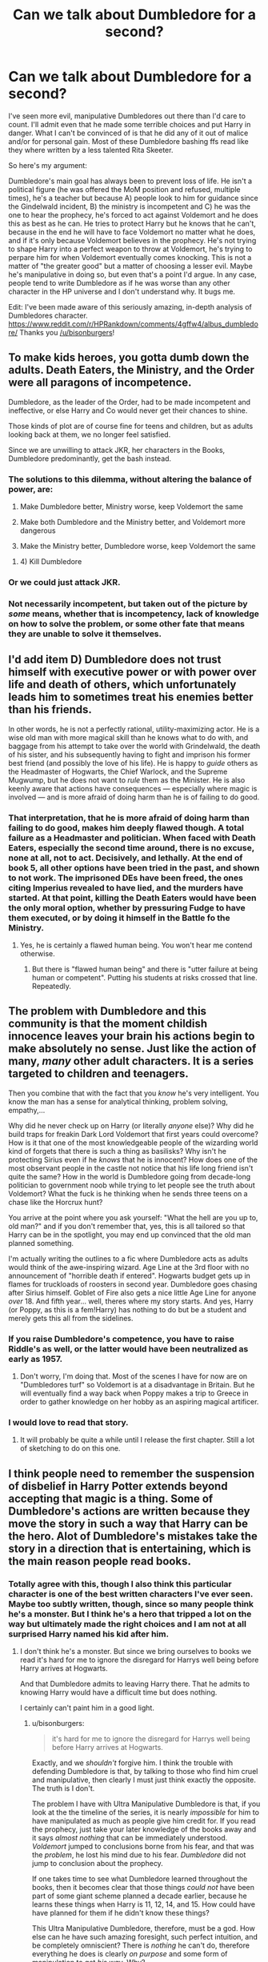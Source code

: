 #+TITLE: Can we talk about Dumbledore for a second?

* Can we talk about Dumbledore for a second?
:PROPERTIES:
:Author: Windschatten
:Score: 33
:DateUnix: 1461958634.0
:DateShort: 2016-Apr-30
:FlairText: Discussion
:END:
I've seen more evil, manipulative Dumbledores out there than I'd care to count. I'll admit even that he made some terrible choices and put Harry in danger. What I can't be convinced of is that he did any of it out of malice and/or for personal gain. Most of these Dumbledore bashing ffs read like they where written by a less talented Rita Skeeter.

So here's my argument:

Dumbledore's main goal has always been to prevent loss of life. He isn't a political figure (he was offered the MoM position and refused, multiple times), he's a teacher but because A) people look to him for guidance since the Gindelwald incident, B) the ministry is incompetent and C) he was the one to hear the prophecy, he's forced to act against Voldemort and he does this as best as he can. He tries to protect Harry but he knows that he can't, because in the end he will have to face Voldemort no matter what he does, and if it's only because Voldemort believes in the prophecy. He's not trying to shape Harry into a perfect weapon to throw at Voldemort, he's trying to perpare him for when Voldemort eventually comes knocking. This is not a matter of "the greater good" but a matter of choosing a lesser evil. Maybe he's manipulative in doing so, but even that's a point I'd argue. In any case, people tend to write Dumbledore as if he was worse than any other character in the HP universe and I don't understand why. It bugs me.

Edit: I've been made aware of this seriously amazing, in-depth analysis of Dumbledores character. [[https://www.reddit.com/r/HPRankdown/comments/4gffw4/albus_dumbledore/]] Thanks you [[/u/bisonburgers]]!


** To make kids heroes, you gotta dumb down the adults. Death Eaters, the Ministry, and the Order were all paragons of incompetence.

Dumbledore, as the leader of the Order, had to be made incompetent and ineffective, or else Harry and Co would never get their chances to shine.

Those kinds of plot are of course fine for teens and children, but as adults looking back at them, we no longer feel satisfied.

Since we are unwilling to attack JKR, her characters in the Books, Dumbledore predominantly, get the bash instead.
:PROPERTIES:
:Author: InquisitorCOC
:Score: 43
:DateUnix: 1461964752.0
:DateShort: 2016-Apr-30
:END:

*** The solutions to this dilemma, without altering the balance of power, are:

1) Make Dumbledore better, Ministry worse, keep Voldemort the same

2) Make both Dumbledore and the Ministry better, and Voldemort more dangerous

3) Make the Ministry better, Dumbledore worse, keep Voldemort the same
:PROPERTIES:
:Author: InquisitorCOC
:Score: 11
:DateUnix: 1461979807.0
:DateShort: 2016-Apr-30
:END:

**** 4) Kill Dumbledore
:PROPERTIES:
:Author: deirox
:Score: 12
:DateUnix: 1462007809.0
:DateShort: 2016-Apr-30
:END:


*** Or we could just attack JKR.
:PROPERTIES:
:Author: Karinta
:Score: 3
:DateUnix: 1461994168.0
:DateShort: 2016-Apr-30
:END:


*** Not necessarily incompetent, but taken out of the picture by /some/ means, whether that is incompetency, lack of knowledge on how to solve the problem, or some other fate that means they are unable to solve it themselves.
:PROPERTIES:
:Author: bisonburgers
:Score: 2
:DateUnix: 1462131846.0
:DateShort: 2016-May-02
:END:


** I'd add item D) Dumbledore does not trust himself with executive power or with power over life and death of others, which unfortunately leads him to sometimes treat his enemies better than his friends.

In other words, he is not a perfectly rational, utility-maximizing actor. He is a wise old man with more magical skill than he knows what to do with, and baggage from his attempt to take over the world with Grindelwald, the death of his sister, and his subsequently having to fight and imprison his former best friend (and possibly the love of his life). He is happy to /guide/ others as the Headmaster of Hogwarts, the Chief Warlock, and the Supreme Mugwump, but he does not want to /rule/ them as the Minister. He is also keenly aware that actions have consequences --- especially where magic is involved --- and is more afraid of doing harm than he is of failing to do good.
:PROPERTIES:
:Author: turbinicarpus
:Score: 12
:DateUnix: 1461972706.0
:DateShort: 2016-Apr-30
:END:

*** That interpretation, that he is more afraid of doing harm than failing to do good, makes him deeply flawed though. A total failure as a Headmaster and politician. When faced with Death Eaters, especially the second time around, there is no excuse, none at all, not to act. Decisively, and lethally. At the end of book 5, all other options have been tried in the past, and shown to not work. The imprisoned DEs have been freed, the ones citing Imperius revealed to have lied, and the murders have started. At that point, killing the Death Eaters would have been the only moral option, whether by pressuring Fudge to have them executed, or by doing it himself in the Battle fo the Ministry.
:PROPERTIES:
:Author: Starfox5
:Score: 3
:DateUnix: 1461973414.0
:DateShort: 2016-Apr-30
:END:

**** Yes, he is certainly a flawed human being. You won't hear me contend otherwise.
:PROPERTIES:
:Author: turbinicarpus
:Score: 6
:DateUnix: 1461975249.0
:DateShort: 2016-Apr-30
:END:

***** But there is "flawed human being" and there is "utter failure at being human or competent". Putting his students at risks crossed that line. Repeatedly.
:PROPERTIES:
:Author: Starfox5
:Score: 2
:DateUnix: 1462097508.0
:DateShort: 2016-May-01
:END:


** The problem with Dumbledore and this community is that the moment childish innocence leaves your brain his actions begin to make absolutely no sense. Just like the action of many, /many/ other adult characters. It is a series targeted to children and teenagers.

Then you combine that with the fact that you /know/ he's very intelligent. You know the man has a sense for analytical thinking, problem solving, empathy,...

Why did he never check up on Harry (or literally /anyone/ else)? Why did he build traps for freakin Dark Lord Voldemort that first years could overcome? How is it that one of the most knowledgeable people of the wizarding world kind of forgets that there is such a thing as basilisks? Why isn't he protecting Sirius even if he /knows/ that he is innocent? How does one of the most observant people in the castle not notice that his life long friend isn't quite the same? How in the world is Dumbledore going from decade-long politician to government noob while trying to let people see the truth about Voldemort? What the fuck is he thinking when he sends three teens on a chase like the Horcrux hunt?

You arrive at the point where you ask yourself: "What the hell are you up to, old man?" and if you don't remember that, yes, this is all tailored so that Harry can be in the spotlight, you may end up convinced that the old man planned something.

I'm actually writing the outlines to a fic where Dumbledore acts as adults would think of the awe-inspiring wizard. Age Line at the 3rd floor with no announcement of "horrible death if entered". Hogwarts budget gets up in flames for truckloads of roosters in second year. Dumbledore goes chasing after Sirius himself. Goblet of Fire also gets a nice little Age Line for anyone /over/ 18. And fifth year... well, theres where my story starts. And yes, Harry (or Poppy, as this is a fem!Harry) has nothing to do but be a student and merely gets this all from the sidelines.
:PROPERTIES:
:Author: UndeadBBQ
:Score: 3
:DateUnix: 1462036212.0
:DateShort: 2016-Apr-30
:END:

*** If you raise Dumbledore's competence, you have to raise Riddle's as well, or the latter would have been neutralized as early as 1957.
:PROPERTIES:
:Author: InquisitorCOC
:Score: 2
:DateUnix: 1462073041.0
:DateShort: 2016-May-01
:END:

**** Don't worry, I'm doing that. Most of the scenes I have for now are on "Dumbledores turf" so Voldemort is at a disadvantage in Britain. But he will eventually find a way back when Poppy makes a trip to Greece in order to gather knowledge on her hobby as an aspiring magical artificer.
:PROPERTIES:
:Author: UndeadBBQ
:Score: 2
:DateUnix: 1462097005.0
:DateShort: 2016-May-01
:END:


*** I would love to read that story.
:PROPERTIES:
:Author: SoulxxBondz
:Score: 1
:DateUnix: 1462042431.0
:DateShort: 2016-Apr-30
:END:

**** It will probably be quite a while until I release the first chapter. Still a lot of sketching to do on this one.
:PROPERTIES:
:Author: UndeadBBQ
:Score: 2
:DateUnix: 1462096734.0
:DateShort: 2016-May-01
:END:


** I think people need to remember the suspension of disbelief in Harry Potter extends beyond accepting that magic is a thing. Some of Dumbledore's actions are written because they move the story in such a way that Harry can be the hero. Alot of Dumbledore's mistakes take the story in a direction that is entertaining, which is the main reason people read books.
:PROPERTIES:
:Author: maxxie10
:Score: 6
:DateUnix: 1461978529.0
:DateShort: 2016-Apr-30
:END:

*** Totally agree with this, though I also think this particular character is one of the best written characters I've ever seen. Maybe too subtly written, though, since so many people think he's a monster. But I think he's a hero that tripped a lot on the way but ultimately made the right choices and I am not at all surprised Harry named his kid after him.
:PROPERTIES:
:Author: bisonburgers
:Score: 8
:DateUnix: 1461986230.0
:DateShort: 2016-Apr-30
:END:

**** I don't think he's a monster. But since we bring ourselves to books we read it's hard for me to ignore the disregard for Harrys well being before Harry arrives at Hogwarts.

And that Dumbledore admits to leaving Harry there. That he admits to knowing Harry would have a difficult time but does nothing.

I certainly can't paint him in a good light.
:PROPERTIES:
:Author: LothartheDestroyer
:Score: 2
:DateUnix: 1462041277.0
:DateShort: 2016-Apr-30
:END:

***** u/bisonburgers:
#+begin_quote
  it's hard for me to ignore the disregard for Harrys well being before Harry arrives at Hogwarts.
#+end_quote

Exactly, and we /shouldn't/ forgive him. I think the trouble with defending Dumbledore is that, by talking to those who find him cruel and manipulative, then clearly I must just think exactly the opposite. The truth is I don't.

The problem I have with Ultra Manipulative Dumbledore is that, if you look at the the timeline of the series, it is nearly /impossible/ for him to have manipulated as much as people give him credit for. If you read the prophecy, just take your later knowledge of the books away and it says /almost nothing/ that can be immediately understood. /Voldemort/ jumped to conclusions borne from his fear, and that was the /problem/, he lost his mind due to his fear. /Dumbledore/ did not jump to conclusion about the prophecy.

If one takes time to see what Dumbledore learned throughout the books, then it becomes clear that those things /could not/ have been part of some giant scheme planned a decade earlier, because he learns these things when Harry is 11, 12, 14, and 15. How could have have planned for them if he didn't know these things?

This Ultra Manipulative Dumbledore, therefore, must be a god. How else can he have such amazing foresight, such perfect intuition, and be completely omniscient? There is /nothing/ he can't do, therefore everything he does is clearly /on purpose/ and some form of manipulation to get /his way/. Why?

*/Why?/*

I can't tell you how confused I am trying to figure out what this Dumbledore's /motivations/ are. /Why is he bothering to do all these things?/ And I know we're on a fan fiction sub, but I think people /really do think fan fiction is canon/ sometimes. I have /actually been linked fan fiction/ to justify people's ideas of Dumbledore. *Fan Fiction!!* I love fan fiction as much as the next person, but it is /not sourceable material/.

Earlier I said Voldemort lost his head when he heard the prophecy, went after Harry without being reasonable about it, that's how strong his fear is. Dumbledore, though logical about the prophecy, loses his head over other things - when he sees the Resurrection Stone and wants to bring his sister back. He is weak there, but how poetic that weakness is. Voldemort's fear is death, and he loses his mind where death is concerned. Dumbledore is not scared of death, he readily accepts it, but when he thinks for a moment he can bring his sister back, he loses his mind, and forgets his enlightened view and wishes to bring her to him. He failed, and Death takes him.

Both are fools, opposites, but fools, and Harry is the one, least magical of all, that controlled both his fear and his love, and that is why, poetically, he survives where both Voldemort and Dumbledore die. It is not a story of magic, but of choices, and the reasons behind those choices - our love and fears and conquering them.

It is Dumbledore's wonderfully poetic faults and how they tie in to the themes of the books that make him so fascinating, and yet /so many people/ see him as manipulative, who never loved, an yet his foolish love is /the very core of his characterization/. I feel like those Christians who want to save people by telling them about Jesus. I genuinely feel that people are missing out on a huge wonderful and meaningful part of the series, so convinced are they that Dumbledore is manipulative.

And how do you suggest he's not? It's so easy to call something manipulative, because it inherently requires very little to back it up. "Dumbledore knew that would happen", "He looked sad on purpose to make Harry think he was sad". How can one dispute that? It doesn't matter that there's /no reason/ for Dumbledore to work on such a level of secrecy. It doesn't matter that Dumbledore's backstory is centered around his cowardice and not his desire to manipulate.

And above all, it doesn't matter that it was /Rita Skeeter/ and Aberforth, who so clearly knows very little about his brother, that many people believe. Sometimes I wonder if people were missing The Lost Prophecy, Horcruxes, and Kings Cross Chapters entirely in their books, that there was a huge mis-printing, because the more I talk about Dumbledore, the more I get confused and want to shout to the world, 'It's all in the books!"

Dumbledore is introduced as a perfect omniscient god, then he's broken down and we're meant to question him. Then he's built back up in a single chapter, but not as a god this time, but as a human, and I think people have trouble with that.
:PROPERTIES:
:Author: bisonburgers
:Score: 5
:DateUnix: 1462049408.0
:DateShort: 2016-May-01
:END:

****** Sorry this is so very late(I'm trawling through old stuff), but while you have a good point in your post, you do pass over a couple things; Dumbledore was specifically warned by McGonagall about the nature of the Dursleys and Dumbledore chose to ignore that, then he chose never to have Harry checked up on.

Those two things, to me, make Dumbledore a fool. It's not helped by him trying to do everything in a roundabout, enigmatic fashion either.
:PROPERTIES:
:Author: lord_geryon
:Score: 2
:DateUnix: 1465085704.0
:DateShort: 2016-Jun-05
:END:

******* Never too late to talk about Dumbledore!

Did I skip over those two points? I don't think McGonagall's information was new to him, but I suppose if it was, it doesn't really make a difference, he chose to put Harry there either way. I believe Dumbledore when he says Harry was in extreme danger, even while Voldemort was in exile, and for that reason, I think Harry would have lived a very closeted life (pun intended) somewhere else, and the Dursleys is the only place he could be protected while still being able to step outside a house and go to the store and travel. That is, live a normal life.

As for McGonagall's warnings, all she said was they were not "like us" and described their son acting bratty. I don't really think that compares to saving Harry's life.

Secondly from that, maybe Dumbledore did check up on Harry? How do we know he didn't? But I actually agree with you - I don't think he did, I think was Dumbledore being neglectful. He didn't know how horrible it was because he wasn't looking.

#+begin_quote
  “Yet there was a flaw in this wonderful plan of mine. An obvious flaw that I knew, even then, might be the undoing of it all. And yet, knowing how important it was that my plan should succeed, I told myself that I would not permit this flaw to ruin it. I alone could prevent this, so I alone must be strong.” (Book 5, U.S. p. 837)
#+end_quote

I think Dumbledore knew that he had to stay objective or else Voldemort would win, and at first intentionally stayed distant from Harry. But once Harry began at Hogwarts and began to prove how great he was and his loyalty to Dumbledore (Fawkes helping Harry in the Chamber, saving the stone, etc), Dumbledore's heart weakened and he grew to love Harry despite knowing he shouldn't.

Dumbledore position is written to be extremely difficult. On one had, what does it say about him that he placed Harry at the Dursleys, on the other, Harry probably would have been killed if he didn't, so did he do the right thing?

On on hand he kept Harry's necessary death from him, but on the other hand, keeping the secret ensured his survival.

On one hand, he let people think Snape was a Death Eater, but on the other hand it ensured Voldemort did not suspect Snape, thus allowing Snape to become headmaster and protect all the innocent students for the length of the war, which could have gone on for ages.

Most of Dumbledore decisions can be seen as immoral, and yet the alternate is (in my opinion) usually worse. I think it's what makes the writing /so brilliant/ and especially why he's such a controversial character to this day.
:PROPERTIES:
:Author: bisonburgers
:Score: 1
:DateUnix: 1465199831.0
:DateShort: 2016-Jun-06
:END:


** I don't care for bashing fics, not because they present Dumbledore as a maliciously manipulative mastermind. No, that isn't the problem. It's because the majority of them do it so /poorly/.

Most of these fics tend to take place when Dumbledore is the headmaster of *the* school in magical Britain; the Supreme Mugwump of the ICW; and the Chief Warlock of the Wizengamot. The second position is in the magical version of the UN, while the third one possibly oversees different trials or functions of the Wizengamot, wizarding Britain's court of law. The first allows him to shape generations of witches and wizards. Dumbledore was also a former friend to Grindelwald, not to mention the man who single-handedly bested him. (Here, you may imagine Churchill delivering a KO punch to Hitler.) He's also the only person whom Voldemort fears.

With all that considered, if Dumbledore were truly malign, if he were truly pulling strings from the shadow of the throne, if he is as bad as you could possibly make him out to be, then there's little chance that he would allow a smug, high-minded lordling to ruin his plans. The typical indy!Harry spoilt turd would be Obliviated and sent on his merry way within seconds of confronting Dumbledore with all the facts of his machinations.

But with a man as brilliant and experienced as Dumbledore, I doubt he'd ever allow Harry to get that close. He'd probably mindwipe the kid the second little Lord Potter started questioning his depleted coffers.

Anyway, being manipulative is hardly indicative of an "evil" nature. It's a tool. In this series, it is a tactic in a war being fought by an enemy cloaked in shadows. And like all wars, there are losses. Dumbledore left out the full truth in order to better lead a young wizard to his prophesied sacrifice. That's bad, but what choice was there? A prolonged war to save one boy? One boy against how many others?

Sacrifices are ugly but they are a fact of life. Someone had to be a leader. Someone /was/ a leader and it wasn't Fudge. And leaders have to do terrible things sometimes. One might even say great but terrible things.
:PROPERTIES:
:Author: mistermisstep
:Score: 8
:DateUnix: 1461980057.0
:DateShort: 2016-Apr-30
:END:

*** And yet Dumbledore could have done terrible things to his enemies, instead of letting his allies suffer. If he's willing to let a child suffer, why isn't he willing to kill murderers?
:PROPERTIES:
:Author: Starfox5
:Score: 1
:DateUnix: 1462017359.0
:DateShort: 2016-Apr-30
:END:

**** Y'all do realize the law exists in the HP universe?
:PROPERTIES:
:Author: chaosattractor
:Score: 2
:DateUnix: 1462091831.0
:DateShort: 2016-May-01
:END:

***** You do realise that Dumbledore created a vigilante order to fight Voldemort? Once in the 70s, and then recreated it in the 90s? If he's willing to do that, then it shows he doesn't care about the law.
:PROPERTIES:
:Author: Starfox5
:Score: 2
:DateUnix: 1462097612.0
:DateShort: 2016-May-01
:END:

****** You do realize that apprehending criminals is something any citizen can do, but summarily executing them will land you in a court faster than you can blink?

It's like people don't remember that Dumbledore is a headmaster and diplomat, not their personal badass
:PROPERTIES:
:Author: chaosattractor
:Score: 1
:DateUnix: 1462098528.0
:DateShort: 2016-May-01
:END:

******* You do realise that the Order did far, far more than "apprehending criminals"?

Dumbledore has the skill and power to battle Voldemort to a standstill. That makes him pretty much top dog in Britain. Not using his power to save innocents is a sign of utter moral failure. And if the law of a corrupt system protects the criminals and will lead to dead kids, then the law can go to hell.
:PROPERTIES:
:Author: Starfox5
:Score: 3
:DateUnix: 1462099203.0
:DateShort: 2016-May-01
:END:

******** Do you have a list of people actually /killed/ by Order members in the first war (who were not also Aurors, for instance Moody)?

This is not a superhero franchise, where whoever can don a cape and a mask and leap out to fight crime or some shit. In the real world even people with stupid amounts of resources still answer to the law. Killing Voldemort is one thing given his status (much like killing Osama bin Laden, or Kim Jong Un) and debatable humanity, but Dumbledore absolutely does not have the right or jurisdiction to go after any of the Death Eaters with intent to kill. It's frankly illogical to see law and order as "corruption in the system", while righteously proposing vigilante chaos.

But I'm sure you regularly patrol the neighborhood gunning down criminals, because something something morals something something fuck the law. Yeesh.
:PROPERTIES:
:Author: chaosattractor
:Score: -1
:DateUnix: 1462099682.0
:DateShort: 2016-May-01
:END:

********* This is Wizarding Britain, not the real world. Dumbledore hasn't the right to go after Death Eaters, but if he chooses so, there's nothing the Ministry can do to really stop him, unless he's making very stupid mistakes.

In the HP world, individuals have far more power than you seem to realise. Voldemort was feared by the wizards because he was personally so dangerous. Grindelwald was defeated in a duel, and the war was over.

If the Aurors were actually capable of handling Dumbledore, Voldemort wouldn't be feared either.
:PROPERTIES:
:Author: Starfox5
:Score: 2
:DateUnix: 1462101185.0
:DateShort: 2016-May-01
:END:

********** And you can't see how "no-one can punish me if I do this thing" is terribly immoral justification for your actions? Now this is just bizarre.

Dislike Dumbledore for not taking more lethal action all you want, but don't try to couch it in some half-baked moral argument. I don't get why fans are so averse to admitting that they just /want/ a thing instead of building justifications for it.

Also I'm still waiting for that list of people the Order killed in the first war.
:PROPERTIES:
:Author: chaosattractor
:Score: 1
:DateUnix: 1462102269.0
:DateShort: 2016-May-01
:END:

*********** Are you honestly saying that it's immoral to take action if the law is not protecting the innocents? Are you honestly saying that taking up arms against Death Squadrons protected by the government would be wrong? If upholding the law is a crime, then breaking it is the right thing to do.

There is no list of people killed by the order in the first war because we don't know anything about the first war.
:PROPERTIES:
:Author: Starfox5
:Score: 5
:DateUnix: 1462112766.0
:DateShort: 2016-May-01
:END:

************ u/chaosattractor:
#+begin_quote
  Are you honestly saying that it's immoral to take action if the law is not protecting the innocents? Are you honestly saying that taking up arms against Death Squadrons protected by the government would be wrong? If upholding the law is a crime, then breaking it is the right thing to do.
#+end_quote

And I repeat, I'm sure you're doing the moral thing and executing criminals in your hometown because the law doesn't catch them all. Oh wait, you don't because the law exists for a reason, and while you have leeway to capture and/or stop criminals and hand them over to law enforcement you have exactly zero right to summarily execute them. But sure, keep pretending that killing people is the only way to "take action" against them.

Since you don't seem to get it, /it's not Dumbledore's place to be judge, jury and executioner/. You want him to be. And that's fine, but stop making it out to be some sort of higher moral calling.

#+begin_quote
  There is no list of people killed by the order in the first war because we don't know anything about the first war.
#+end_quote

And that's why you didn't imply that the Order had killed Death Eaters in the first war...oh wait

As mentioned, outside situations of extreme self defense (see Battle of Hogwarts for instance) the Order's leeway only extended to obstruction and apprehension of Death Eaters. Because, I repeat, it's not their place to be judge, jury and executioner. They're not Aurors, and even Aurors aim to bring people to trial, not [figuratively] gun them down in the streets.

It's not a superhero franchise.
:PROPERTIES:
:Author: chaosattractor
:Score: -1
:DateUnix: 1462113515.0
:DateShort: 2016-May-01
:END:

************* I think you do not understand just how corrupt and rotten Wizarding Britain is. The law doesn't work there. Summary executions, kill on sight orders, torture of prisoners, and corruption on a level that makes third world dictators green with envy. Dumbledore couldn't even get Sirius a trial - one of the most basic rights anyone had.

In such a fucked up country, Dumbledore should have taken the law into his own hands, since that would have made things far, far better.
:PROPERTIES:
:Author: Starfox5
:Score: 1
:DateUnix: 1462121729.0
:DateShort: 2016-May-01
:END:

************** u/chaosattractor:
#+begin_quote
  I think you do not understand just how corrupt and rotten Wizarding Britain is. The law doesn't work there. Summary executions
#+end_quote

Where?

#+begin_quote
  kill on sight orders
#+end_quote

Such as?

#+begin_quote
  torture of prisoners
#+end_quote

And?

#+begin_quote
  and corruption on a level that makes third world dictators green with envy.
#+end_quote

Please don't make assertions about the developing world if you've never lived in it

#+begin_quote
  Dumbledore couldn't even get Sirius a trial - one of the most basic rights anyone had.
#+end_quote

And what gives you the indication that he wanted to? Not to mention that we see the Ministry involved in a whole slew of trials (from Karkaroff to Crouch Jr. to implied Snape's), but yeah let's ignore those. Rather hypocritical of you, given that you're arguing for him to execute people without trial.

#+begin_quote
  In such a fucked up country, Dumbledore should have taken the law into his own hands, since that would have made things far, far better.
#+end_quote

I'll repeat that you're entitled to your justice boner, just not to sheathing it in "moral" crap. Taking the law into your own hands, especially where homicide is involved, is far from a moral or ethical high ground. It's why society tends to frown on vigilante justice, you know.
:PROPERTIES:
:Author: chaosattractor
:Score: -1
:DateUnix: 1462122509.0
:DateShort: 2016-May-01
:END:

*************** Summary execution: Barty Crouch Jr. Kill on Sight: Sirius Black - they sent the Dementors out.

If you don't know how corrupt dictators in the third world are, then you obviously haven't read any newspaper in the last 40 years. Not surprisingly, since you seem unable to understand that the law can be so wrong that armed resistance or vigilante justice is the only moral option, despite dozens of examples in history proving that.

And are you honestly arguing that Dumbledore didn't want Sirius to have a trial?
:PROPERTIES:
:Author: Starfox5
:Score: 1
:DateUnix: 1462172417.0
:DateShort: 2016-May-02
:END:


** Dumbledore's character is wrecked by the need to let the kids save the day. You cannot really find explanations for his actions and inactions that make sense in-character. He's left holding the idiot ball far too often. Like every other adult in the story.
:PROPERTIES:
:Author: Starfox5
:Score: 14
:DateUnix: 1461960200.0
:DateShort: 2016-Apr-30
:END:

*** u/bisonburgers:
#+begin_quote
  You cannot really find explanations for his actions and inactions that make sense in-character.
#+end_quote

Try me! :D :D What questions do you have? I'd love to give it a go!
:PROPERTIES:
:Author: bisonburgers
:Score: 7
:DateUnix: 1461990003.0
:DateShort: 2016-Apr-30
:END:

**** [deleted]
:PROPERTIES:
:Score: 9
:DateUnix: 1461991807.0
:DateShort: 2016-Apr-30
:END:

***** not disclosing Voldemort's true heritage.

having a spy, a known double agent, attend open meetings of a resistance group.
:PROPERTIES:
:Author: sfjoellen
:Score: 8
:DateUnix: 1461995113.0
:DateShort: 2016-Apr-30
:END:


***** Part 1/2:

Not going to make it easy for me, huh? ;D

#+begin_quote
  Leaving Harry at the Dursleys was unnecessary as the one person who could kill him had no form.
#+end_quote

Harry already cannot be killed by Voldemort due to Lily's sacrifice, body or no body, which suggest that Dumbledore has other reasons than preventing Voldemort from murdering this child. The added protection Dumbledore added on top of Lily's provided Harry a home in which he could step outside, not be watched constantly, go to school, and essentially live a normal life. Other forms of protection that were introduced in the series (which is all we can work with) would limit these aspects of his life. Naturally we can say "there's another way not introduced", but in a world of magic, that is a very cheap response, in my opinion. Also, we know from the Seven Potters chapter that Harry was protected by not only Voldemort, but Death Eaters as well.

But bison, he was neglected! Yes, he was, and Dumbledore knew Petunia was a piece of work, but how could he predict her parenting/gaurdianing style when she was a new parent herself? Yes, it's clear she's not ideal, but we're really expecting god-like abilities from Dumbledore, aren't we?

But bison, why did he keep Harry there ten years? It is my belief that Dumbledore's main characterization centers around him attempting to emotionally distance himself from Harry so that he can do what is best for the lives of thousands, but begins to love Harry, thus failing at his original plan. Therefore, I believe this to be the time that he distances himself and is largely unaware of the true nature of Harry's neglect. I never said he was perfect, I just don't think most people are looking at him critically enough to appreciate his characterization. I do no think he was Big Brother-ing everything as much as others do. It makes him seem to god-like.

#+begin_quote
  In the first year the stones' "defences" are a gauntlet so trivial that three eleven year olds with less than a year of magical training and Quirrel a mediocre wizard could beat it.
#+end_quote

The first book is full of things that later seem absolutely ridiculous, and I think it's really important to consider this when looking at the book. I mean, imagine Voldemort being okay with sitting through a year of class? It's hilarious!

Also, the only reason the Stone was at all at risk of being stolen was because Harry fucked it up and went after it. Quirrellmort could not have retrieved the Stone out of the mirror. They /would/ have failed. I think this is proof that Dumbledore /didn't/ want Harry to go after the stone when he did, even if he /did/ want Harry to understand a few things, like the mirror, I do not think that necessarily means he wanted that to happen when Harry was 11.

#+begin_quote
  “Oh, you know about Nicolas?” said Dumbledore, sounding quite delighted. “You did do the thing properly, didn't you?” (Book 1, U.S. p. 297).
#+end_quote

Considering he, Hermione, and Ron were in the library researching him for ages, and considering they casually mention his name aloud to Hagrid, even a minimal level of omniscience or manipulative intent would have meant Dumbledore already knew this.

Four years later,

“... well, you will remember the events of your first year at Hogwarts quite as clearly as I do. You rose magnificently to the challenge that faced you, and sooner --- much sooner --- than I had anticipated, you found yourself face-to-face with Voldemort.” (Book 5, U.S. p. 837).

Being unable to find enough evidence that he is lying, my only conclusion is that Dumbledore means it --- he did not intend Harry to meet Voldemort at age eleven. This fits in line with how royally Harry fucked up the protection and undoing a years worth of Dumbledore's hard work to keep the stone away from Voldemort. However,

#+begin_quote
  "You delayed his return to full power and strength. You fought a man's fight. I was . . . prouder of you than I can say.” (Book 5, U.S. p. 837)
#+end_quote

Harry proved that he was quite special and I believe whatever plans Dumbledore had held for a decade for this child were cracking under pressure, as much as they shouldn't. I think Dumbledore is beginning to love Harry, and wants to protect him, even while he knows the terrible consequences, he convinces himself he doesn't have to face those problems /yet/,

#+begin_quote
  "I should have recognized that I was too happy to think that I did not have to do it on that particular day. . . . You were too young." (Book 5, U.S. p. 838)

  In the second year if Hermione can figure out that it is a basilisk then Dumbledore should have figured it out long before her as he is supposed to be magnitudes above her in terms of intelligence
#+end_quote

Hermione knew Harry was hearing voices. Even Dumbledore didn't know that because Harry lied to him about it, which to me suggests he understood Harry's connection a lot less than we think he did at this stage. He is skilled at Occlumency, but even Snape asks Harry questions directly rather than just "reading his mind" because it is more complicated, so I don't think the idea that Dumbledore could have known is very strong.

#+begin_quote
  In the fourth year there's the whole Crouch jr impersonating Moody for a year without drawing suspicion when they were supposedly old friends (as much as a man as powerful as Dumbledore can have friends)
#+end_quote

I have no reason to dispute this. The impersonator did an excellent job.
:PROPERTIES:
:Author: bisonburgers
:Score: 5
:DateUnix: 1461998771.0
:DateShort: 2016-Apr-30
:END:

****** Part 2/2;

I'm a fucking idiot and copied it over to paste and then accidentally copied something else..... (and stupidly closed the original thing)

Rather than figuring out how to retrieve that, if it's even possible, I'll rewrite the second half tomorrow. In the meantime, feel free to refer to the link in the original post's edit. It's a paper I co-wrote about Dumbledore.

The long and short of what I accidentally copied over is that these /are/ mistakes, they are what makes Dumbledore an interesting character with faults. He is a fool and is often cowardly. He can face Voldemort and Death Eater without blinking, and yet is often cowardly at very basic and human levels. Discovering the reasons why are what make him, in my opinion, infinitely more interesting than a scheming manipulative man who is extremely self-aware and doesn't make any mistakes except getting caught.

If I forget to respond, let me know, I might have just gotten busy.

edit: [[/u/delinquent_turnip]]

Okay, here's the second half now

#+begin_quote
  In the fifth year the whole ignoring Harry thing was a mistake, as was giving him and occlumency teacher that hated him. Also Dumbledore's secrecy with the prophesy alowed Voldemort's trap to work, though the last point is understandable even if it is still a mistake
#+end_quote

It was definitely absolutely a mistake. Again, I'm not trying to say Dumbledore did everything perfectly, because he definitely did not. I just think people are keen to think of Dumbledore as manipulative, that they read Rita Skeeter's and Aberforth's take, which gives us a view of Dumbledore that is very self-aware and power-hungry. The books tear Dumbledore down to pieces, and I think people stopped there and must have skimmed straight over the King's Cross chapter where Dumbledore gives reasons for all his actions that present them in a slightly different light than what the tabloids and those who didn't know him well said. They end up not being mistakes of sly miscalculations, but mistakes of deep emotional blindness. If they were simple "oops, I manipulated people the wrong way", I doubt Dumbledore would be filled with the immense shame he presents in King's Cross.

Okay, so actually talking about fifth year now. This year is essentially the year Dumbledore royally fucks up. For four years he's watched as this boy (a boy he knew he should stay emotionally distant with) went through so much hardship, but at the same time showed so so /so/ much bravery, loyalty (Fawke's went to Harry's in CoS), and love (fighting for his friends and family). And Dumbledore, despite knowing this would ruin his plan, began to care for Harry, began to prioritize him over Voldemort.

But he knew, deep down, that he shouldn't, that there was no way to give Harry the life he deserves this way. He won't live forever to protect Harry, and the immortal Voldemort would still reign supreme. We all know, and Dumbledore definitely knew, Harry would hate living a life of hiding and go after Voldemort anyway and die. Prioritizing Harry /would not have done Harry or anyone any good/, so Dumbledore knew that he must not think emotionally, that that would not solve anyone's problems.

So he tried to avoid it, just like I'm avoiding thinking about how much debt I'm in, and yet it creeped up on him anyway because how can it not? This is war, and things are happening whether he can control them or not. But he prioritized Harry's life and the result was doing nearly the opposite of what Harry really needed. Like an over-bearing parent who doesn't let their kid learn about sex-ed or, well, read Harry Potter books, he over-protected Harry, keeping this enormous burden a secret from him, because as any emotionally weak parent, you forget to do what the child /really/ needs, and do what you /want/ them to need.

And Dumbledore knew, though he pretended not to, that Harry could handle it.

Furthermore Dumbledore was /absolutely/ correct in being paranoid about what Voldemort would do with Harry's mind. I mean, Voldemort totally planted a fake vision, isn't that evidence enough that Dumbledore was right? And yes, he chose the wrong preventative action, but Occlumency is the accepted form of blocking mental attacks, so... what else is Dumbledore going to do? Dumbledore isn't even as good at Occlumency as Snape is, and who else is going to do it? What, should Dumbledore fly in someone from France and say, "Sir, please, this is really confidential, so like... don't tell anyone about this kid's connection with Voldemort's mind, it could lead to lots of deaths. Speaking of death, how's your life insurance plan?" No. And he can't do it himself, because Harry feels Voldemort rise inside him in Dumbledore's presence.

And it's not like he can look up other examples of people who have bits of other people's souls in them and see if it works any differently. Dumbledore is /guessing/ and he guessed right, only Snape was a poor teacher and Harry was crap at Occlumency. But his worries and his reasons for acting that way make sense with what he knew at the time. Dumbledore didn't know until he witnessed it with his own two eyes that Harry didn't need Occlumency at all.

#+begin_quote
  "That power also saved you from possession by Voldemort, because he could not bear to reside in a body so full of the force he detests. In the end, it mattered not that you could not close your mind. It was your heart that saved you.” (Book 5, ch. 37)

  Sixth year the Gaunt ring although it was his hearts greatest desire so its kind of understandable and I won't hold that against him. Dumbledore also seams to take a great deal of time giving Harry a very small amount of information about Tom Riddle.
#+end_quote

Another thing that is ultimately a huge moment in Dumbledore's (in my opinion wonderful) characterization. He touches the ring. And he does it to bring back his dead sister, quite forgetting she is at peace. He failed, poetically, as a master of death, because someone who was truly master would not have made such a folly, but he also failed Harry. He did not plan to die so soon, but now he has to */COMPLETELY FUCKING RE-THINK EVERYTHING/*.

And so I just want to go on a tangent. Do people who think Dumbledore planned everything from the get-go think he planned his own death too? Serious question. Or do they think his plan, like... didn't change much after he touched the ring? Was he just like "oh, well, I guess I'm dead, but at least my plan to totally manipulate the shit out of Harry can still work! If anything, I get to manipulate more!"? I don't understand how his touching the ring fits into this theory and am /so curious/.

Anyway, now he has to re-think everything, and who is the best option to carry on? Well, Harry of course, not because of the prophecy, but because out of all the willing candidates, he is the one that can't be killed by Voldemort and also the one with a connection to Voldemort's mind and /also/ the one with a wand that recognizes Voldemort as a foe and /also/ with a wand that absorbed Voldemort's own deadly power. Harry may be young, but he is /seriously fucking powerful/ against Voldemort and /nobody/ knows that better than Dumbledore.

It also should be noted that /nowhere/ does Dumbledore tell Harry he needs to act alone. That was Harry's choice. He told Harry not to tell anybody about Horcruxes. That's it, and that was also really fantastic advice, because if Voldemort even had one inkling they were after Horcruxes, he'd make another, or more for good measure.

Also, Dumbledore's speed at which he gives Harry information was slow, but why should it have been faster? What, really, is the benefit in this case. Everything was covered -- plus, towards the end, the speed was dependent on Harry's ability to get Slughorn's memory, so really, we should blame Harry for that 'cause he took his sweet time.

As much as I wrote, I know I could have written more to help explain my points (and indeed have, if you read the post linked in OPs edit). If any part of this is confusing, or you disagree, let me know, I'd love to keep discussing it.
:PROPERTIES:
:Author: bisonburgers
:Score: 3
:DateUnix: 1461999270.0
:DateShort: 2016-Apr-30
:END:

******* u/Averant:
#+begin_quote
  He is a fool and is often cowardly. He can face Voldemort and Death Eater without blinking, and yet is often cowardly at very basic and human levels.
#+end_quote

I remember reading one well written story where, after Ariana, Dumbledore was so afraid of being personally responsible for another disaster that he became manipulative and only guided other people to do what he wanted. If it blew up in their face, he could rationalize that he wasn't responsible or accountable for their actions.
:PROPERTIES:
:Author: Averant
:Score: 6
:DateUnix: 1462003796.0
:DateShort: 2016-Apr-30
:END:

******** Is that something that is likely to happen to a person who is responsible for their sister's death? Serious question, I can't see the connection.
:PROPERTIES:
:Author: bisonburgers
:Score: 1
:DateUnix: 1462044919.0
:DateShort: 2016-May-01
:END:

********* Well, it's not implausible, at least. He became afraid of his own power, and of the consequences that came with using it. I don't remember the fic name, unfortunately, but it had a paragraph near the end that spelled the whole thing out nicely. Basically that Dumbledore was afraid to make the hard choices, so he lead other people to make them instead. Fear of personal accountability. He was accountable for his sister's death, so he became scared of being accountable for any other disaster too.
:PROPERTIES:
:Author: Averant
:Score: 2
:DateUnix: 1462046367.0
:DateShort: 2016-May-01
:END:

********** I don't think this makes any psychological sense, and I really don't think this is what happened to Dumbledore.
:PROPERTIES:
:Author: bisonburgers
:Score: 1
:DateUnix: 1462047153.0
:DateShort: 2016-May-01
:END:

*********** It wasn't. It's what happened to Dumbledore in the fic I was talking about.
:PROPERTIES:
:Author: Averant
:Score: 1
:DateUnix: 1462088371.0
:DateShort: 2016-May-01
:END:

************ Oh, I thought you were saying the fic had it right.
:PROPERTIES:
:Author: bisonburgers
:Score: 1
:DateUnix: 1462122970.0
:DateShort: 2016-May-01
:END:


******* [[https://addons.mozilla.org/en-US/firefox/addon/textarea-cache/][Textarea Cache]] should be your friend.
:PROPERTIES:
:Author: OutOfNiceUsernames
:Score: 1
:DateUnix: 1462014299.0
:DateShort: 2016-Apr-30
:END:

******** Wow, I didn't know this existed. Thanks, that's awesome.
:PROPERTIES:
:Author: Windschatten
:Score: 2
:DateUnix: 1462017770.0
:DateShort: 2016-Apr-30
:END:


******** Thanks! I don't use Firefox, though, but still, a great suggestion, had no idea stuff like that existed.
:PROPERTIES:
:Author: bisonburgers
:Score: 2
:DateUnix: 1462044348.0
:DateShort: 2016-Apr-30
:END:


****** [deleted]
:PROPERTIES:
:Score: 2
:DateUnix: 1462001613.0
:DateShort: 2016-Apr-30
:END:

******* Prophecies, as a rule, are vague bullshit. The "either must die at the hand of the other" line was basically Fate going "yea boi we gonna have a /dank-ass/ showdown" and doesn't actually mean he can't die from his house being burned down if Voldemort wasn't the one who did it. It's fire, fire doesn't care.

I do think the Mirror would have stumped Quirrelmort. Even if he could figure out the trick to the spell that hid the stone (Selfish,no; Unselfish, yes) he wouldn't have been able to get it, because the spell used the Mirror's properties, i.e. seeing your heart's desire, to see if you actually wanted the stone for unselfish reasons or if you were just saying that. It's possible a master occlumens could trick it (Assuming that's possible with canon occlumency), but I don't think Quirrelmort was capable of that at that point in time.

There's also the fact that all of this was just meant to delay Quirrelmort until Dumbledore could get there. So even if Quirrelmort could have gotten it eventually, there likely wouldn't have been enough time.

He probably couldn't impersonate Moody perfectly, but I don't think he would need to. All the teachers are /busy/. Dumbledore, even more so. Any interactions would have been quick and shallow how do you do's.
:PROPERTIES:
:Author: Averant
:Score: 3
:DateUnix: 1462005071.0
:DateShort: 2016-Apr-30
:END:


******* u/chaosattractor:
#+begin_quote
  on the point about the first year being a childrens book I agree but it is still a plot hole, and to assume that voldemort wouldn't be able to figure out the mirror is a hell of a fucking gamble .He has many times done what was thought to be impossible in many ways he is a better wizard than Dumbledore and if I were Dumbledore I wouldn't be that confident in the mirror.
#+end_quote

Now I want a fic were Quirrellmort gets tired of the mirror's shit after five minutes and just puts the whole thing in a mokeskin pouch and absconds with it. He has months if not years to figure out the enchantment, no? Or find some other gullible kid to extract the Stone that won't actually burn his face off. It would actually be a lot more realistic; when you're conducting a heist you don't hang around longer than you can help it; if you can take the whole safe with you you don't waste time trying to crack the code where you can be caught.
:PROPERTIES:
:Author: chaosattractor
:Score: 1
:DateUnix: 1462004367.0
:DateShort: 2016-Apr-30
:END:

******** Haha!! That would have been quite logical to do! Though maybe the mirror was stuck to the floor like Sirius's mum's portrait. Of course, there could also be a way to remove it, but that's a lot of pre-planning on Quirrellmort's part when he doesn't know exactly what he's facing.
:PROPERTIES:
:Author: bisonburgers
:Score: 1
:DateUnix: 1462055667.0
:DateShort: 2016-May-01
:END:


******* u/Krististrasza:
#+begin_quote
  I still disagree about the Dursleys the prophecy states that one can die at the hand of the other without a body Voldemort is no threat to Harry and the death eaters are literally unable to kill him.
#+end_quote

And? That's not the only issue that had a hand in guiding Dumbledore's decision. Harry was a counterpoint /and/ mirror to Dumbledore's failings in dealing with Riddle's childhood. Both were, when away from Hogwarts, living in a place they intensely hated yet were sent back there each summer. But, and to Dumbledore that made all the difference, Riddle grew up without family and so, in Dumbledore mind, rejected them right back as they had rejected him. This view stems from Dumbledore's own broken family and his guilt about them. He did not dare let another child grow up without family, as bad as they may be.

In Dumbledore's internal narrative external issues can be traced back to lacking family. And as flawed as this view may be, it drives the character in all his good and bad points.
:PROPERTIES:
:Author: Krististrasza
:Score: 1
:DateUnix: 1462026115.0
:DateShort: 2016-Apr-30
:END:


******* u/bisonburgers:
#+begin_quote
  would it be fun if I went easy on you? :)
#+end_quote

Definitely not as much fun! :D :D :D

#+begin_quote
  the death eaters are literally unable to kill him
#+end_quote

How are they unable to kill him?

#+begin_quote
  to assume that voldemort wouldn't be able to figure out the mirror is a hell of a fucking gamble
#+end_quote

Everything is a gamble. Are you suggesting there /is/ a fool proof plan and Dumbledore just... didn't choose that one?

#+begin_quote
  Still on the first year there has to be a fic that contains Voldemort and Quirrel doing lesson plans together that would be amazing "you fool teach them about bogarts first it will help them deal with the panic of dealing with a grindilow"
#+end_quote

Hahaa!! That's sound brilliant! God, I love imagining Voldemort getting frustrated at students' wrong answers about him.

#+begin_quote
  I concede the point about the second year you are correct though he could have legilemencied it out but that is a weak arguement
#+end_quote

Fair enough. As I get older, I definitely think the first three books are much more childish than I would have admitted when I was younger. I don't consider this a bad thing, though. It doesn't mean I don't enjoy them any less, but just consider things like Voldemort sitting through class all year, and Peter Pettigrew living as Ron's pet rat as significantly different tones from the later series, and I don't want to ignore that clear change in tone when analyzing the books. I think Voldemort, Dumbledore, and almost everyone besides Harry, Ron, and Hermione, (and I'll throw Snape in there too) are much better written in later books (the main trio, and Snape, I think are written well from the get-go). Not because they were poorly written before, but that Rowling had a much better grasp on their characterization at that point, having been in their heads for so long.

All this goes into my thinking about the over-all plot and characterization, so if it's weak that Dumbledore should have realized there was a monster sooner, then it's a weaker plot structure, but that doesn't necessarily mean that makes Dumbledore stupid, it just means that the plot existed in such a way where Dumbledore had to be stumped.

#+begin_quote
  nobody is that good
#+end_quote

I don't think your conclusion is bad, but I don't consider this a very good argument. I understand it feeling extremely implausible, though, but think there are much better arguments than that. I could use that argument for anything, "nobody is that evil" "nobody is that brave", but in a fictional world with ghosts and magic, maybe somebody /is/ that good, you know?

Also, this, once again, seems to fall under plot structure rather than characterization. Not that that makes it any less valid, but as we're talking about characterization, it seems relevant to say.

I think Moody likely would have a "this is me" codephrase, but there is still a /way/, whether or not you find it plausible or not, for Crouch Jr. to get that phrase out of him. In a weakened state, people are much more susceptible to Veritiserum and the Imperius Curse, so he could have gotten it out that way. Certainly Moody is paranoid, but in a world of magic, maybe paranoia isn't a strong enough defense. Pre-planning can only take one so far even in the Muggle World. Having mace on my keys isn't necessarily going to prevent anything just because I thought to put mace on my keys ahead of time.
:PROPERTIES:
:Author: bisonburgers
:Score: 1
:DateUnix: 1462055451.0
:DateShort: 2016-May-01
:END:


****** With regard to the Mirror, Voldemort could have simply Imperiused a couple of students and got them to be the meat-shields before he nabbed the mirror and spirited it away to study it at his leisure.

Which means that had Voldemort acted the way an intelligent evil wizard should have, Dumbledore would be explaining to the board why he had a bunch of student corpses, a troll and a Greek monster in school grounds.
:PROPERTIES:
:Author: LordofBones89
:Score: 1
:DateUnix: 1462072870.0
:DateShort: 2016-May-01
:END:

******* Can't remember what comment I said it in, but I mentioned the same thing, he could have brought down students.

Voldemort certainly could have found some way /eventually/. But he did not know how the stone was protected until he got there and saw the mirror. He could escape and return, but then he'd likely have been found out due to the evidence that he had been through the obstacles once before, in which case, the stone might be moved again. Hindsight really is 20/20. I could obviously have caught my friend's ex cheating, only I can't read minds. I could have also put a $20 in my car to pay for gas when I accidentally left my wallet at home, but... well, that require foresight too, doesn't it?

As for Voldemort being at the school for a year around students. I know. I really don't think any of the characters besides the main trio were really fleshed out, and although there might not be gaping holes, there are a lot of scenarios that are hard to imagine happening in, say, HBP - they seem laughably innocent. I don't really have specific examples for why I feel this way, except that it seems to me as if it was written with absolutely no idea the magnifying glass people were going to put to the book. Later, the plots seems much more airtight.
:PROPERTIES:
:Author: bisonburgers
:Score: 1
:DateUnix: 1462075901.0
:DateShort: 2016-May-01
:END:


** I personally am fine with Dumbledore Bashing stories. Mostly because I like having more variety in antagonists. The idea that the person you should be able to go to for help is not only the most powerful person in the country, but also in reality not so good natured. It can be a great read of the underdog fighting against a far greater power. Adding Voldemort and you got two antagonists with (normally) far greater power than the main character with an added evil vs. evil & order vs. chaos flavor.

The main problems with Dumbledore bashing are two fold. The first is like you said, there are a lot of them, meaning that you gonna have a lot of similar ideas floating around, and a lot of questionable writing. The second is also connected to the first, poor quality. I lot of stories featuring Dumbledore bashing spend more time emphasizing Dumblemore having bad intentions for the main character and less so emphasizing competence. And that makes a poor antagonist.
:PROPERTIES:
:Score: 9
:DateUnix: 1461960482.0
:DateShort: 2016-Apr-30
:END:

*** What fic's would you recommend to people wanting to see the best of manipulative Dumbles?
:PROPERTIES:
:Author: AlmightyWibble
:Score: 3
:DateUnix: 1461966653.0
:DateShort: 2016-Apr-30
:END:


*** Okay, first off all, thank you. That's a pretty good argument.

Yeah, I see now how having more than one antagonist would be appealing. But we already do have two antagonists in canon, the second being the ministry which usually falls flat in a lot of HP ffs I've read. I feel like evil!Dumbledore has become a trope and as such invites a lot of lazy writing. As you said, most Dumbledore bashing is poorly written. Also, his being evil has been accepted as almost canon so by now it's more surprising to find a helpful Dumbledore in a ff rather than a manipulative one and I don't think he deserves that.
:PROPERTIES:
:Author: Windschatten
:Score: 1
:DateUnix: 1461961107.0
:DateShort: 2016-Apr-30
:END:


** loss of life? no. if that were his motivation he would kill the killers rather than stun them.

he is a cult leader or a priest.. something like that. he is confusing because he gets a lot of JKR's plot failures dumped in his lap.

i think JKR sees righteous passive endurance as the highest good, the greatest light stance. James' death is brushed aside. Lily's is venerated.
:PROPERTIES:
:Author: sfjoellen
:Score: 6
:DateUnix: 1461960354.0
:DateShort: 2016-Apr-30
:END:

*** u/maxxie10:
#+begin_quote
  loss of life? no. if that were his motivation he would kill the killers rather than stun them.
#+end_quote

Thats an opinion, not a fact. It may be your opinion (and mine) that the best way to deal with the problem was to kill the death eaters, but Dumbledore didn't believe that. It might seem unrealistically optimistic, but he thought that he could imprison the death eaters rather than kill them. He strived for the best case scenario (the least loss of life), and even though it's not what I would have done in his situation, I can understand the desire to try, even if it's unrealistic.
:PROPERTIES:
:Author: maxxie10
:Score: 5
:DateUnix: 1461979041.0
:DateShort: 2016-Apr-30
:END:


*** u/Windschatten:
#+begin_quote
  loss of life? no. if that were his motivation he would kill the killers rather than stun them.
#+end_quote

What part of "he wants to prevent loss of life" makes you think he should be out there killing people? You don't kill people to stop them from dying.
:PROPERTIES:
:Author: Windschatten
:Score: 5
:DateUnix: 1461960709.0
:DateShort: 2016-Apr-30
:END:

**** the Death Eaters were committing genocide. they could not be jailed or reformed. The greatest good would be to protect the innocent even to killing the killers because that is the only way to stop them.

Draco and sixth year. Katie Bell, Ron, Slughorn.. Albus let that play out hoping to 'save' Draco.
:PROPERTIES:
:Author: sfjoellen
:Score: 14
:DateUnix: 1461961789.0
:DateShort: 2016-Apr-30
:END:

***** u/MacsenWledig:
#+begin_quote
  Katie Bell, Ron, Slughorn.. Albus let that play out hoping to 'save' Draco.
#+end_quote

I agree with this. Ron, Katie, and Rosmerta were too high a price to pay for the chance to redeem a bigot.
:PROPERTIES:
:Author: MacsenWledig
:Score: 9
:DateUnix: 1461961955.0
:DateShort: 2016-Apr-30
:END:


***** Okay, agree on the Draco in 6th year front. 100% agree, no further comment.

But again to the not killing Death Eaters part. If he had gone around killing them (or if any of the order members had, which they didn't until the final battle) they would have been no better than the Death Eaters themselves, which is not something you write in a book that started out as a childrens series. Also it would have been vigilantism. As someone who was Supreme Mugwup (whatever that may actually be) of the highest wizarding jury, I don't see him resonably doing that.
:PROPERTIES:
:Author: Windschatten
:Score: 2
:DateUnix: 1461964853.0
:DateShort: 2016-Apr-30
:END:

****** Dolohov. life sentence for actions during first blood war. escaped. nearly killed hermione. back in prison. escaped. knocked out in the fight after the wedding. killed remus in the final battle.

'People Sleep Peacefully in Their Beds at Night Only Because Rough Men Stand Ready to Do Violence on Their Behalf'
:PROPERTIES:
:Author: sfjoellen
:Score: 12
:DateUnix: 1461965212.0
:DateShort: 2016-Apr-30
:END:

******* They wouldn't have escaped if Voldemort hadn't brought in the Dementors under his control, which Dumbledore foresaw and took every opportunity to change that rule.

Doesn't necessarily mean you have to change your mind, but I think it's better to judge knowing the whole picture. I also think killing is not as easy as the innocent believe.
:PROPERTIES:
:Author: bisonburgers
:Score: 3
:DateUnix: 1461994314.0
:DateShort: 2016-Apr-30
:END:


****** You can't beat Nazis and ISIS with non-lethal police actions alone. Death Eaters were just as bad as them, if not worse.
:PROPERTIES:
:Author: InquisitorCOC
:Score: 7
:DateUnix: 1461967695.0
:DateShort: 2016-Apr-30
:END:

******* Well all of it speaks to the lack of creativity of the good guys and the Ministry. Unlike in real life, when the Death Eaters fire off lethal spells at our heroes, they can reply with stunners that are super effective. So, I don't have a problem with good guys not killing, *IF* after the fact they act appropriately. Again, unlike real life, there exists mind magic, both in the form of spells and potions. There is no need for Azkaban, just mind-wipe a person until they are no longer a threat. Obliviate, Obliviate, Obliviate. Its the most humane thing to do.

Edit: Even Hermoine Obliviates her parents, in the worst possible character decision in the entire series. The above was slightly tongue in cheek, but seriously now, what she did was horrific and completely un-acceptable.
:PROPERTIES:
:Author: gaapre
:Score: 4
:DateUnix: 1461991740.0
:DateShort: 2016-Apr-30
:END:

******** No, aside from torture I'd say that's actually the least humane thing you could do. You're ripping away their entire identity, some would say that's worse than death.

The most humane thing to do would be an Avada Kedavra while they're asleep. No pain, no fear.
:PROPERTIES:
:Author: Averant
:Score: 2
:DateUnix: 1462005872.0
:DateShort: 2016-Apr-30
:END:

********* Which is why I edited to say, it was tongue-in-cheek, as I felt after the fact that was not clear. Mind magic should be straight up banned. All forms. You are changing what a person is, which is basically deleting that person from existence. What was not tongue-in-cheek, is the good guys are approaching what is clearly a civil war with school-yard tactics.

e: and yes, I am trying to have it both ways. I want moral behavior, and I want to win a war.
:PROPERTIES:
:Author: gaapre
:Score: 1
:DateUnix: 1462006291.0
:DateShort: 2016-Apr-30
:END:

********** Yeah, I read the tongue in cheek part, but I just thought I should say it anyway.

Being pedantic here, but is it really a civil war? Voldemort's more a political terrorist/insurgent. Civil war would imply a seceding government.
:PROPERTIES:
:Author: Averant
:Score: 2
:DateUnix: 1462006560.0
:DateShort: 2016-Apr-30
:END:


****** u/Averant:
#+begin_quote
  no better than the Death Eaters themselves
#+end_quote

I love it when people say that. Would killing the Death Eaters be murder? Yes, and that's bad. Would it be vigilantism? Yes, and that's also bad. Would it lead to a slippery-slope issue concerning unwilling followers and unnecessary deaths? Definitely could, yeah. Would it put them on the same level as rapists, torturers, and genocidal psychopaths?

No, no it would not. I'd say that in the end they'd still be quite a bit better than the scum they were killing.
:PROPERTIES:
:Author: Averant
:Score: 4
:DateUnix: 1462005665.0
:DateShort: 2016-Apr-30
:END:

******* Right? One of the things they taught in the Marines was the Seven Justifications for the Use of Lethal Force. The first being "In self defense and defense of others." This stuff isn't rocket science; killing someone is bad. Letting someone kill others is worse.
:PROPERTIES:
:Score: 4
:DateUnix: 1462077149.0
:DateShort: 2016-May-01
:END:


****** When the official military was given the go-ahead to use lethal force, I think the whole "we'll be just like them" thing falls flat on its face. A decade later, the same culprits are in positions of power, the same values that gave Voldemort an army are in no danger of being stamped out, the Headmaster and staff are unwilling to stand up for any of the students being persecuted, and Fudge stripped Dumbledore of all his vaunted titles and political power in two months.

Examining the book series closer portrays Dumbledore as an idiot content to twiddle his thumbs and forget that Hogwarts is a school, not a place where he can work on his redemption projects (Draco), keep a teacher so horrible that he attempts to poison a child's pet for funsies, or set traps for Evil McWizard.
:PROPERTIES:
:Author: LordofBones89
:Score: 3
:DateUnix: 1462028351.0
:DateShort: 2016-Apr-30
:END:


*** u/Averant:
#+begin_quote
  He is a cult leaders or a priest
#+end_quote

For non-religious figures, the followers are part of what is generally called a "cult of personality".
:PROPERTIES:
:Author: Averant
:Score: 1
:DateUnix: 1462006373.0
:DateShort: 2016-Apr-30
:END:


** Eh. I don't mind it.

1. The alternative is we get stuck with the black and white, ministry is competent and Voldemort is evil! Dumbledore antagonist gives us some variety.

2. It's a bit hard to reconcile a Dumbledore that is both competent and good--and not have the story just be about him saving the day. Fanfics that say he is neither is incredibly hard for me to swallow. Then it's just bashing.
:PROPERTIES:
:Author: riddlewriting
:Score: 2
:DateUnix: 1461970615.0
:DateShort: 2016-Apr-30
:END:


** My headcanon is that Dumbledore wanted to Destroy all horcruxes so that Riddle didn't know they were gone and toss him in prison. When he did eventually reconstitute--Long after Harry had died of natural causes, killing that horcrux as well--then Riddle would die from anyone fighting him, breaking the prophecy that he didn't truly believe in but knew Riddle did.

But Dumbledore's shite choices caused Harry to fulfill the self-fulfilling prophecy.
:PROPERTIES:
:Author: viol8er
:Score: 2
:DateUnix: 1461968482.0
:DateShort: 2016-Apr-30
:END:

*** Which choices of Dumbledore's led to the prophecy being self-fulfilling?
:PROPERTIES:
:Author: bisonburgers
:Score: 3
:DateUnix: 1461974840.0
:DateShort: 2016-Apr-30
:END:


** as a person who rather dislikes Dumbledore, I'll try to explain why I view him as manipulative and terrible...

(1) Dumbledore knows full well that Harry is neglected and abused by the Dursleys, yet he leaves him there with the excuse of it being for his protection and to prevent him from struggling with the hardships of being a celebrity. sounds like bs to me, he could have put Harry under the protection of the fidelius or a myriad of other options /that don't involve abusing and neglecting a child/. and the whole "it will be better for Harry to grow up without all that fame" thing--that's a really convenient excuse, especially since Harry's newfound sense of belonging in the wizarding world makes him all the more manipulatable, after years of Dursley treatment.

(2) he purposefully withheld information from Harry so that Harry would keep doing what dumbledore wanted, and purposefully groomed him into a pawn willing to sacrifice himself to "save the world"

(3) he knew that he going to die in the Half Blood Prince and didn't tell Harry and oh yeah Harry WATCHED HIM DIE

(4) he locked Sirius up in Grimmauld Place after he was in Azkaban for 12 years, the place where Sirius was abused and escaped from as a child, and had him watch all of his colleagues in the Order actively hell while Sirius had to stew in feelings of worthlessness

(5) he lets Snape, notorious for abusing students, teach in Hogwarts so that he's closer to him

(6) didn't let Ms Figg be nice to him??

(7) didn't let Harry be prefect because he didn't want to be obvious with his favouritism when Gryffindor gets the house cup EVERY year bc of Harry

I can spend essays going through these points with evidence from the books, and if I wasn't on mobile I'd link a bunch of tumblr posts on the subject, but yeah.

tl;dr you cant have dumbledore be both the wisest most powerful wizard alive AND the guy who accidentally fucks people over to get what he wants
:PROPERTIES:
:Author: cigarettehaze
:Score: 4
:DateUnix: 1461961218.0
:DateShort: 2016-Apr-30
:END:

*** Okay to you points, because some I understand and some not as much.

(1) Harry was not (physically) abused by the Durslesy. They didn't like him and the was neglected and the fact that he was living in a cupboard is fucked up but Dumbledore couldn't have known about that one before Harry's first year. If he could have reasonably known, tell me how. They are his closest blood relatives so even without the blood protection, leaving Harry with them would have been reasonable. That he left him with them after first year was a bad decicion but I still believe that Dumbledore never knew how far the Dursleys took their dislike of Harry.

(2) He withheld the prophecy from Harry and it lead to Sirius' death. A fact that he regretted. I will agree that he should have told Harry about it earlier but I also see why he didn't. Harry was 15. I wouldn't want to be the one to tell a 15-year-old he's going into a kill or be killed situation with a powerful dark lord. That does things to a child/teen. Still, Harry should have been told after Voldemort returned, I agree. I don't see how that was to groom Harry into anything. If anything we know how resistant Harry is to all forms of manipulation. Are you telling me Harry wouldn't have fought Voldemort if there was no Dumbledore?

(3) I totally agree here, that was shitty.

(4) What else should he have done with Sirius? (No this is a serious question. I've wondered what a better solution would have been)

(5) Again, what would have been a better solution? (again, serious question) Also, Snape is unfair and snide and an asshole but he doesn't abuse students. Fake Moody abused students. Show me one instance where Snape is abusive towards a student in a teaching setting and I'll shut up.

(6) Where is that ever said or implied? Ms Figg was as nice to him as she could be, being the strange, old catlady that she is.

(7) I think the explaination here was that Harry already had enough on his plate and, seriously, he did. Making Ron a prefect also might have had more to do with encouraging Ron and making him feel less in Harry's shadow than it had to do with Harry.
:PROPERTIES:
:Author: Windschatten
:Score: 7
:DateUnix: 1461964223.0
:DateShort: 2016-Apr-30
:END:

**** u/turbinicarpus:
#+begin_quote
  (2) He withheld the prophecy from Harry and it lead to Sirius' death. A fact that he regretted.
#+end_quote

I'd go farther than that. Forget Prophecy for a moment. Harry went to DoM believing that he was going to /personally confront Voldemort/ and who knows how many Death Eaters. If he knew about the prophecy, would that have changed anything?

#+begin_quote
  If anything we know how resistant Harry is to all forms of manipulation.
#+end_quote

I disagree: Harry may be able to resist some forms of magical coercian, but he is pretty easy to manipulate, if one uses the right levers. Voldemort played on Harry's Saving People Thing to lure him into DoM. Umbridge played on Harry's stubbornness to get him into her clutches. Heck, Draco in PS played on his loyalty to Ron to try to get him in trouble with the duel challenge. However, /Dumbledore/ did not use any of those levers.
:PROPERTIES:
:Author: turbinicarpus
:Score: 2
:DateUnix: 1461971432.0
:DateShort: 2016-Apr-30
:END:

***** The tricky thing about trying to convince anyone that Dumbledore isn't some crazy manipulative bastard is nobody needs to a good reason to think he's manipulative. Every small little action is like "Dumbledore knew that would happen". How do you have a reasonable conversation when the other side sees that as sound?
:PROPERTIES:
:Author: bisonburgers
:Score: 3
:DateUnix: 1461975096.0
:DateShort: 2016-Apr-30
:END:


**** you are very reasonable which I appreciate. I disagree with your point that Harry wasn't abused. He plainly was. I can accept that Albus might not see it that way. If you read about the treatment of orphans at the time Albus was attending Hogwarts, Harry's treatment would not be remarkable. He might hope Harry would be well treated but he might not be shocked when Harry wasn't treated better. As for Mrs. Figg, she's a squib, a class known to be savagely oppressed. The same could be said for her.
:PROPERTIES:
:Author: sfjoellen
:Score: 3
:DateUnix: 1461985793.0
:DateShort: 2016-Apr-30
:END:

***** Sorry if I wasn't clear. I meant to say that Harry wasn't /physically/ abused so that Dumbledore was not completely unreasonable in deciding to give him the blood protection rather than a happy childhood. I'd even argue that it was the right decicion from his point of view since the blood protection saved Harry's life in first year before Dumbledore could step in and again in fifth year when Voldemort tried to posess Harry. He certainly was neglected by the Dursleys in general and verbally abused by Vernon at least. I'm ignoring Dudley here since he was a child and wasn't taught any better but if we include Dudley then, yes he was physically abused, too. I just think that we have to take into account that the first two books, where most of the abuse happens, were childrens fantasy and the narrative of the lost and misstreated 'prince' who returns to his home kingdom is a popular theme there. (there is a rather interesting article about that, btw but I have been told it destroys childhoods of HP fans. It's called "Crowning the King" if you're interested) I imagine if JKR had had any idea of the response she'd get for the HP series, she would have written the Dursleys differently. We can see that in their later character development. But what would have been is not an argument and we have to go with what is actually in the book so yes, you're right. Harry did suffer abuse from his guardians.
:PROPERTIES:
:Author: Windschatten
:Score: 2
:DateUnix: 1461987679.0
:DateShort: 2016-Apr-30
:END:

****** got to say I love this article (assuming its the one you meant), could you name any other similar articles that evaluate either fantasy or science fiction works?

[[http://www.academia.edu/6730657/Crowning_the_King_Harry_Potter_and_the_Construction_of_Authority]]
:PROPERTIES:
:Author: k-k-KFC
:Score: 2
:DateUnix: 1462000611.0
:DateShort: 2016-Apr-30
:END:

******* Yep, that's the one. Had to read it for uni a few years ago and I found it very interesstion as well. It was written before the 5th book was published though so it doesn't analyze the entire series. I can check some more articles of a similar nature if you like but I don't know any more specifically dealing with Harry Potter, though I'm sure they exist.
:PROPERTIES:
:Author: Windschatten
:Score: 1
:DateUnix: 1462007759.0
:DateShort: 2016-Apr-30
:END:

******** Haven't read it all yet, but this line made me laugh,

#+begin_quote
  There is no obvious political or evangelical intent
#+end_quote

Clearly written before OotP. (edit: referring to political, here not, evangelical)
:PROPERTIES:
:Author: bisonburgers
:Score: 1
:DateUnix: 1462056047.0
:DateShort: 2016-May-01
:END:


**** "(4) What else should he have done with Sirius? (No this is a serious question. I've wondered what a better solution would have been)"

Well, considering Dumbledore had an escaped Azkaban prisoner teaching all of year 4, I don't see why he couldn't have done the same thing with sirius :p
:PROPERTIES:
:Author: PawnJJ
:Score: 2
:DateUnix: 1461973147.0
:DateShort: 2016-Apr-30
:END:


**** i'll try to explain as best i can my thoughts, though i do think what you say is valid, but maybe a little too giving(? not sure what the right term is in english)

(1) i think it is a little ridiculous for Dumbledore to drop Harry on the door step and never think to check on him. even if he had no idea about his relationship with the Dursleys, never sending a single person-- harry was underweight, referred to as "freak" and "the boy" and kept in a cupboard. i don't think checking up on him is a huge expectation since Harry is so important. but if you view it as severe oversight maybe...

(2) I think yes if Harry was a normal child you could argue that withholding to protect him makes sense but this boy has been targeted by Voldemort since he was a baby. and i think that random violence and death is more traumatic than death with a reason; knowing why Voldemort did it is important for Harry imo. no it wouldnt be easy but it would be right, something dumbledore claimed to believe. also, by telling him and including him in the da and generally making Harry feel like he was part of a movement to stop Voldemort instead of having all the pressure on him and keeping him in the dark about certain things until the end i think would be better for Harry. and i think harry is very susceptible to manipulation until he overcomes it the hard way. which also could have been made easier if dumbledore put more effort into actually preparing him instead of making him just blindly trust him. it's important to remember that everything we know about the man is in Harry's perspective and he described dumbledore positively

(4) I'm sure he could have put him in a safe house elsewhere, disguised him and have him do overseas things, etc. kingsley shacklebolt wasn't going to catch him, so i think it was an act of disinterest in Sirius' feelings and past at a minimum by locking him up there

(5) dumbledore controlled snape not because of physical closeness but because of the lily situation. he could have put him anywhere and have had him monitored. being a complete asshole to children and picking on students is a form of abuse of power and it's absolutely not ok. hes not harry or nevilles classmate he is their superior and has so much power over them

(6) from hp wikia: "She made sure he didn't particularly enjoy his time with her, and took care never to reveal her heritage to either Harry or the Dursleys, to ensure that the Dursleys would not withdraw Harry from her care"-- she was in constant contact with dumbledore so he knew at minimum that the Dursleys didn't allow harry to enjoy being in her presence and went along with it

(7) yeah on second thought this is true
:PROPERTIES:
:Author: cigarettehaze
:Score: 2
:DateUnix: 1461972573.0
:DateShort: 2016-Apr-30
:END:

***** (1) Dumbledore is the headmaster of a school. That is what he is before all other things. I think we tend to forget that a lot. He is not child protective services or whatever magical equivalent exists. If I go with your argumet from point (6) than he /did/ check on Harry through Ms Figg. He cannot be blamed for neglecting him because even if he had just dropped Harry of there, that would have been all we could resonably expect from a school teacher, or even the leader of a rebelion that no longer existed (though I have no idea when the Order disbanded it must have been around that time). Also, the whole thing with the Dursleys calling him "freak" is fanon. Never happens in canon. I checked. Petunia calls her sister a freak, once in front of Harry and a few times in Snapes memories and Dudley calls Hogwarts Harry's "freak school" twice thoughout the series but the word is never actually adressed at Harry.

(2) Harry knows that there was /a/ reason why Voldemort targeted him and his family, Dumbledore tells him as much at the end of 1st year. He knows it wasn't random. Dumbledore just refuses to tell him exactly why, which I suppose was because JKR wanted something to make sure the sequel sells and also because, again, Harry was 11 and Voldemort wasn't back yet so it wasn't an active issue. Adults lie to children all the time, for their own protection and this is one of those cases. As I said before Harry should have been told at the beginning of 5th year, but not earlier. And yes of course, everything we know about all of the HP universe is filterd through Harry's eyes but with that argument we cannot trust anything anymore because Snape could have been less cruel, Hermione less smart and Molly less motherly, ect. Just because it's Harry's perception that shows us Dumbledore in a positive light doesn't mean it's not true.

(4) It's important to remember that Sirius wasn't actually imprisoned in that house. He could (and did) leave it at any time. He'd been on the run for two years befor that. He knew how not to get caught if he really wanted to get away, he would have. He stayed there, even though he hated it, because he wanted to be involved in what the Order did and because he wanted to be close to where Harry was. I'm sure if he had requested it, Dumbledore could have found a suitable overseas mission for him but the wizarding world is a very small one. It's reasonable to assume that Sirius Black was infamous enough that he would not have been save in any wizarding place in Europe and the war with Voldemort never branched that far (though we're going into the realm of my assumptions here). The situation with Sirius wasn't handled very well but putting that only on Dumbledore is a bit much. He had his hands full trying to keep the ministry out of Hogwarts and stopping Voldemort wherever he could.

(5) Dumbledore (in my eyes) is an idealist. He wanted for Snape to be redeemed (same as, lets face it, most of the fandom does since his history was revealed) and he wanted that redemption to involve Harry, Lily's son. Also Snape is a potions master and since the position just opened after Slughorn left it would have made sense to offer Snape a teaching post. He also needed to be close to Dumbledore to keep up his spy status for Voldemort. Voldemort had to believe Snape was still spying for him and what better position for that than in Hogwarts, where Dumbledore lives? I still agree that Snape is an utter git and that he should have been reigned in by Dumbledore more. His treatment of Harry was explainable, if cruel but his treatment of Neville was just plain horrible. Still, he knows his potions and I assume that is why Dumbledore let him stay (since there are apparently very few people capable of teaching potions. Dumbledore gets Slughorn from retirement rather than find a new teacher.)

(6) I don't trust the HP wikia anymore since I tried to figure out the respective time tables for Harry and co using it but let's assume that's true for the arguments sake. So Dumbledore knew that Harry didn't enjoy his life at the Dursleys as much as one would hope. Well we knew as much from book 6. He actually says as much. He knew Harry was unhappy but he judged Harry's happyness against his life and decided the blood protections were what was needed to keep him save. It was the wrong decicion, probably. Maybe. I'm not even sure if it was, seeing as the blood protection was what saved Harry from Quirrel at the end of book 1. We will probably never know because the blood protection and what it does exactly and what it depends on were never explained in detail.
:PROPERTIES:
:Author: Windschatten
:Score: 3
:DateUnix: 1461976795.0
:DateShort: 2016-Apr-30
:END:

****** No no no, you're doing it wrong, you're reading the book and looking for references! You're not supposed to do that.

Just kidding.

I know, though, Dumbledore had a lot on his plate, and his plate was the size of fricken Texas. Yet me expect perfection at every turn.

I absolutely LOVE LOVE LOVE the care and thoughtfulness you're putting into your comments, so thank you so much for that.

Having said that, I see things just slightly differently, so why not share, I guess. :)

(1) Mostly agree on this point, but merely adding that he knows very little of Harry's future /except/ for knowing or guessing very accurately about what Harry's scar means - that's Harry will have to die before Voldemort. I know a lot of people read this and think Dumbledore, like, shrugged, or something (who cares, it's just the life of a child!), I think Dumbledore emotionally distanced himself from Harry so that he could make a logical choice, not an emotional one.

(also just realized, somewhere else in this thread, someone said Dumbledore should have compromised Draco despite the threat on his life, to prevent accidental victims. Fair point, but how does that fit in with Manipulative Dumbledore compromising Harry to save the world? What is different between Harry and Draco? Why is Manipulative Dumbledore blamed for not sacrificing Draco, but for sacrificing Harry?)

Anyway, I think Dumbledore intended to stay emotionally distant from Harry, thus putting himself in a position where he didn't pay close enough attention. I don't remove all the blame from him, but I also don't think he's literally omniscient.

(2)

#+begin_quote
  which I suppose was because JKR wanted something to make sure the sequel sells and also because, again, Harry was 11 and Voldemort wasn't back yet so it wasn't an active issue.
#+end_quote

Dumbledore explains this himself. Of course all books are done so they can be entertaining, but also, his answer to Harry is the first instance of his main character arc,

#+begin_quote
  "I should have asked myself why I did not feel more disturbed that you had already asked me the question to which I knew, one day, I must give a terrible answer. I should have recognized that I was too happy to think that I did not have to do it on that particular day. . . . You were too young.”
#+end_quote

He was falling into his trap, he grew to care about Harry, and it affected his judgement. He began making mistakes, and one of those mistakes was not recognizing that although Harry was young, he was capable of handling the news much sooner than 15. Dumbledore's flaw, in my mind, was not in manipulating a young child to do whatever, but in attempting to protect him at all costs while knowing, deep down, that he can't, and that he shouldn't, that doing so would not only inevitably fail, but would result in thousands of deaths.

(5) I don't think Dumbledore is an idealist. I very much think he was a realist. But magic exists in his world, and things like love sacrifices exist, and things like sould breaking when you make Horcruxes, so in his world, being a realist might look very much like an idealist in our world, where there is no magic. In his world, being a good, enlightened person is magically tangible, because choices effect magic, and out ideas effect choices.

As for Snape, Dumbledore can't have known everything, but he also clearly didn't think he was a saint either. I think he just knew there were more important things going on in the world than, my gosh, a mean teacher. It's telling, too, how often Dumbledore defends Harry in front of Snape, but Snape refuses to change his view. Should Dumbledore fire him? Sure, but then we're back at wondering why Draco's life is okay to risk and not the thousands that would be killed if Snape were no longer in the position of spy.

(6) the HP wikia is, I'm convinced, a giant troll. Can we get Quirrell in here to knock it out for us? Or someone got a club around? I hate that thing so much.
:PROPERTIES:
:Author: bisonburgers
:Score: 3
:DateUnix: 1461993640.0
:DateShort: 2016-Apr-30
:END:

******* You make some very valid points and I agree with much of what you'e saying. There is just one thing that I'm not sure I agree with. I don't think Dumbledore knew about the horcrux in Harry that early on. I always read the books in such a way that, while he was looking into Tom's past beforehand, he only ever came to think of horcruxes after Harry brought him the diary. Let's face it, horcruxes are a very obscure piece of dark magic and the jump from "Tom Riddle has done something to himself in the hope not to die" to "he split his soul into several pieces" is not an intuitive one. After Harry presented him with the destroyed diary, which had possessed Ginny and resisted her atempts to destroy it until Harry used a basilisk fang, that is when I think he activly began to think of horcruxes as a more then just a theoretical possibility. I do agree that he was trying to distance himself from Harry since early on, but I don't think it was because of the horcrux in Harry. I believe it was simply because the prophecy stated he had to die at Voldemort's hands of kill him himself. Harry was most likely to die at Voldemorts hand sooner rather than later because even if we now that Dumbledore doesn't put much stock into prophecies, Riddle did. He would hunt Harry down until either one of them was dead and I think Dumbledore tried to protect himself from the loss he would inevitably face when Harry died. And then Harry kept proving him wrong, simply by not dying. And Dumbledore began caring for the boy but he also figured out that Harry was most likely a horcrux himself so now he had another reason to keep himself emotionally distanced only, as you said, that didn't work out for him.
:PROPERTIES:
:Author: Windschatten
:Score: 3
:DateUnix: 1462008801.0
:DateShort: 2016-Apr-30
:END:

******** u/bisonburgers:
#+begin_quote
  but I don't think it was because of the horcrux in Harry. I believe it was simply because the prophecy stated he had to die at Voldemort's hands of kill him himself.
#+end_quote

I think this is the main point on where we differ, because I don't think Dumbledore is working under the idea that prophecies /have/ to come true.

#+begin_quote
  “You are setting too much store by the prophecy!.. ...Do you think every prophecy in the Hall of Prophecies has been fulfilled?” (Book 6, U.S. p. 509)
#+end_quote

In a super simple example, if Trelawney were to say in her prophecy voice, "Next Saturday, Hagrid will trip on a unicorn", Dumbledore would not necessarily think it will happen. However, if he sees that Hagrid is now keeping a unicorn in his yard for class this week and also sees that Hagrid is limping due to an acromantula bite, and is therefore less steady on his feet, and has also invited people over on Saturday for firewhiskey, then Dumbledore may look at the situation and think, "the scenario is ripe for Hagrid to trip on that unicorn on Saturday".

So I think Dumbledore isn't putting too much faith in the prophecy, but looking at things outside the prophecy, and if he happens to come to the same or similar conclusion the prophecy stated, then, well, will you look at that!

I also don't know what Dumbledore knew the night he saw Harry's scar for the first time. I think there is a range of what he could have known that fits with the story. But I think the range is him suspecting what it is, just has no proof, to knowing what it is for certain. I'm definitely more in the "he suspects what it is" boat.

/But/ that doesn't mean he knows Harry will have to /die/, because he doesn't know when Voldemort is coming back. So in my mind, Dumbledore knowing what Harry's scar is, as scary as that is, doesn't /necessarily/ destine Harry to death later. If Voldemort were to remain hidden for 200 years, then literally /nothing/ would have happened with Harry's scar, and he'd live a fully normal life with a scar on his head and then die normally. Sucks for the people in later generations, though, when Voldemort finally does return, though. But Dumbledore, suspicious as I think he was of what Harry's scar meant, doesn't necessarily mean anything will happen with it.

#+begin_quote
  He would hunt Harry down until either one of them was dead and I think Dumbledore tried to protect himself from the loss he would inevitably face when Harry died
#+end_quote

Firstly, don't mean to be negative, it's sooo refreshing talking about Dumbledore with you, and I'm so glad we have similar ideas. Howevre, I disagree with this point, because I think Dumbledore makes it clear that caring for Harry was a flaw, not because he wanted to protect his own heartache, but because it would ruin his plan to defeat Voldemort, and if his plans to defeat Voldemort were ruined he would be responsible for the deaths of thousands.

I think we have similar ideas about Dumbledore altogether, only differ on the timeline, haha!
:PROPERTIES:
:Author: bisonburgers
:Score: 1
:DateUnix: 1462046187.0
:DateShort: 2016-May-01
:END:


******* Mmm, let's see Snape's history as a spy.

War: Voldemort's winning, Snape turns and Voldemort's still winning.

Voldemort's death to 1993: Snape has a nice, cushy job and proves that he should never have been given power over anything, ever. In First Year, he saves Harry's life, but I'd argue that as a teacher and an authority figure acting as a substitute to a parent, that's his actual goddamn job. In second year, he gets Draco to set a snake on Harry and persecutes him at every turn. In third, we learn that Neville's worst fear isn't the monster that tortured his parents but Snape, Snape attempts to poison Trevor, and then starts foaming at the mouth when he loses his chance at fame and glory via Order of Merlin.

Fourth: Yeah, no.

Fifth: Voldemort's winning.

Sixth: Voldemort's winning, Snape can't control Draco, end result is Death Eaters invading Hogwarts.

Seventh: Simply carrying out Dumbledore's orders, and then gets his throat torn open by Nagini. Why Voldemort didn't just kill him or stick around to make sure he's dead is anyone's guess.

Snape isn't a spy, he's Dumbledore's glorified screwdriver.
:PROPERTIES:
:Author: LordofBones89
:Score: 2
:DateUnix: 1462029082.0
:DateShort: 2016-Apr-30
:END:

******** Are you commenting on the right post? I'm so confused about the direction of conversation. What exactly are you disputing? How do your yearly summaries conclude with Snape being a screwdriver?
:PROPERTIES:
:Author: bisonburgers
:Score: 1
:DateUnix: 1462050484.0
:DateShort: 2016-May-01
:END:

********* I was commenting on your reply to No. 5. Snape's rep as a spy is overblown; he had a cushy job, job security and pay for almost 14 years, and his spying didn't actually pay off that much. His actual deeds in the seventh book mostly revolve on Dumbledore still pulling his strings from beyond the grave.

Admittedly, Snape's spying isn't helped by the fact that he's a thoroughly unpleasant git that nobody trusts, and that the Order of the Phoenix is 10% competent fighters and 90% people who think the sun shines out of Dumbledore's ass but have virtually nothing to contribute. Compare Arthur and Kingsley. Kingsley could successfully blend in with the muggle PM's detail, Arthur is a blithering twit who still can't pronounce electricity.
:PROPERTIES:
:Author: LordofBones89
:Score: 2
:DateUnix: 1462064719.0
:DateShort: 2016-May-01
:END:

********** In what ways did Snape not contribute? And what do you feel that says about Dumbledore or the plot of the books?
:PROPERTIES:
:Author: bisonburgers
:Score: 1
:DateUnix: 1462064833.0
:DateShort: 2016-May-01
:END:

*********** It shows that Dumbledore is horrible at making decisions or priorities. The same ideology that ran rampant in the years before Voldemort's fall was present in Hogwarts, with nothing being done to curtail the use of terms like Mudblood or the sick joy some people had at the deaths of Mudbloods. We see that he kept Snape around in an official position instead of employing him as an independent researcher or something, and Snape was a terrible teacher and authority figure obsessed with vengeance and petty jealousy. By the sixth book, it shows that Dumbledore is so utterly disconnected from his wards that he's willing to keep them between himself and Draco Malfoy, who's doing the equivalent of firing a loaded gun in a crowded room trying to hit him.

In the fifth book, we realize that Dumbledore is so utterly incompetent at wielding power that Fudge has him booted out and disgraced within two months. We realize that Dumbledore had all this power and did diddly-squat with it with regard to taking steps against the eventual rise of Magic Hitler.

By the fifth book, we also realize that Dumbledore and the staff are unwilling to stand up for any of their students. Harry gets the brunt of this, as the student body turns against him three times in five books while the teachers do zilch.

Dumbledore is basically terrible at anything not related to magic or Byzantine schemes that rely on luck.
:PROPERTIES:
:Author: LordofBones89
:Score: 3
:DateUnix: 1462066592.0
:DateShort: 2016-May-01
:END:

************ Think about that fight when Harry stumbles on Draco crying in the bathroom. Draco tries an AK. Harry does a Snape special cutter. Harry knows instantly that he's in it deep. He will be blamed and punished for winning a fight he didn't start against an opponent trying to kill him. He scurries to protect the resources he has. He is blamed and punished.
:PROPERTIES:
:Author: sfjoellen
:Score: 2
:DateUnix: 1462071879.0
:DateShort: 2016-May-01
:END:

************* When has an authority figure ever actually sided with Harry or stood up for him? Minerva only does it once, in a petty game of one-upmanship with Umbridge. Only Sirius has ever actually sided with Harry or has Harry as his first priority, and Sirius is of questionable mental health after being exposed to soul-sucking demons and bearing the guilt of the deaths of his brother in all but blood as well as James's wife.
:PROPERTIES:
:Author: LordofBones89
:Score: 3
:DateUnix: 1462072720.0
:DateShort: 2016-May-01
:END:


************ u/bisonburgers:
#+begin_quote
  with nothing being done to curtail the use of terms like Mudblood or the sick joy some people had at the deaths of Mudbloods
#+end_quote

Was nothing being done?

#+begin_quote
  We see that he kept Snape around in an official position instead of employing him as an independent researcher or something, and Snape was a terrible teacher and authority figure obsessed with vengeance and petty jealousy.
#+end_quote

Totally fair point about Snape having another position. Hagrid had a unique position, after all, and Dumbledore kept Trelawney at the school despite not being a professor anymore when Umbridge fired her. Snape was a horrible to Harry, but it's possible he was the worst to only our main characters and perfectly fine with Hufflepuffs and Ravenclaws and students in general. Not defending his actions against our main characters, but to say he was a horrible teacher suggests he can't teach, and he seems to take teaching Potions pretty seriously and was most likely fine until the year we are introduced to him, the first year he has to interact with Harry. It's not nothing that McGonagall has a lot of respect for him (up until she thinks he killed Dumbledore in cold blood anyway).

#+begin_quote
  keep them between himself and Draco Malfoy, who's doing the equivalent of firing a loaded gun in a crowded room trying to hit him.
#+end_quote

Fair point, it was incredibly risky, though how does this support your point about Snape?

#+begin_quote
  we realize that Dumbledore is so utterly incompetent at wielding power that Fudge has him booted out and disgraced within two months.
#+end_quote

It's fairly clear in the books that the government is corrupt. History is littered with examples of powerful people being thrown to the dirt, so I don't take this as evidence that he was incompetent, only that Fudge was corrupt.

#+begin_quote
  We realize that Dumbledore had all this power and did diddly-squat with it with regard to taking steps against the eventual rise of Magic Hitler.
#+end_quote

You nearly had me until this point. /Do/ we realize Dumbledore had all the power? I give this the firmest "No" I could. If he /did/, then I could understand your viewpoint. But why do you think Dumbledore had all the power in the first place? We /literally/ see the moment he is handed the idea of Horcruxes and yet so many blame him for not defeating Voldemort sooner when it was /impossible/. Where does this idea that Dumbledore knows everything and has all the power /stem/ from anyway??? It is shown over and over and over again that he doesn't know everything, and yet people keep thinking he /does/. Is it because he talk eloquently and has a white beard? Is it because Harry think he knows everything? Where does this idea come from?
:PROPERTIES:
:Author: bisonburgers
:Score: 1
:DateUnix: 1462076854.0
:DateShort: 2016-May-01
:END:

************* Remind me where Draco is reprimanded for his use of racist slurs? All of once. Also, ignoring the terrible bullying Snape inflicts, he tortures Neville psychologically via Trevor in Book 3 and dismisses the prank on an insecure Hermione with a contemptuous "I see no difference". It's made even worse that he's a teacher who gleefully taunts and mocks an orphan's father in front the orphan's face, and Snape is the reason the orphan is parentless.

As for Snape's role in Book 6, he can't control Draco. He's never actually shown to actually discipline his charges; Slytherins aren't hated because everyone else are huge jerks, they're hated they're absolute assholes, a large amount are Voldemort Youth, and because almost every adult Slytherin we meet is a huge ass. Hell, this leads to an army of Death Eaters storming a school full of children.

As for Dumbledore...he's also ousted in Book 2, in 3 he does diddly squat about the Dementors. The problem with the whole 'corrupt government' thing is that Dumbledore did literally nothing to curtail it. He's the most powerful wizard ever, the most respected wizard ever, and the head of an international body, but then he's either so terrified of mismanaging power or so bad at actually consolidating it that some fat ostrich neutralizes him and a sadist tortures his students, only he's such an imposing figure that not a single student is willing to tell him about Umbridge's quills. Hell, he's not the only one, nobody went to Minerva either, but that's fairly in-character since Minnie is terrible at being a decent parental figure to her wards.

Dumbledore is head of the ICW and the Wizengamot. He was the only man that Voldemort feared. He sat on and is implied to be chief of the Judiciary. He's the Headmaster of the the most prestigious school in Britain. Fudge can't wipe his arse without asking for Dumbledore's advice. And yet we don't actually see anything being done to curtail the eventual probability of Voldemort's return. In fact, the dude with all the power does diddly squat when a pompous little upstart like Lucius has him thrown out of Hogwarts. Voldemort's lackeys still hold power in the ministry, the racist ideology that gave Voldemort an army is still prominent, and Dumbledore doesn't seem inclined to do a thing despite being practically Merlin the Second.

I suppose some blame lies with Rowling turning every adult into a two-bit caricature so a plucky hero could save the world from the Evil Overlord with the Villain Ball taped to his forehead.
:PROPERTIES:
:Author: LordofBones89
:Score: 1
:DateUnix: 1462083490.0
:DateShort: 2016-May-01
:END:

************** Dumbledore beat Grindelwald and was known to be the only one Voldemort ever feared. In canon, he should have just had to remind Fudge that there are lines that if crossed will drive Dumbledore to take action, and Fudge should cave. At least before Voldemort is back.

If Fudge honestly believed that Voldemort was not back, then why did he all he could to make the single most powerful wizard in Britain his enemy? Would he have done that if Dumbledore had even shown the tiniest amount of political understanding, and had let slip a sliver of a threat?
:PROPERTIES:
:Author: Starfox5
:Score: 1
:DateUnix: 1462097394.0
:DateShort: 2016-May-01
:END:


************** u/bisonburgers:
#+begin_quote
  Remind me where Draco is reprimanded for his use of racist slurs?
#+end_quote

Remind me where he had the guts to bully in front of a teacher.

With your logic, racism shouldn't exist in the real world, because teachers would have just /stopped/ it. And if you'r referring to Draco shouting, "you'll be next, Mudbloods!", how do you know he didn't get in trouble?

#+begin_quote
  he tortures Neville psychologically via Trevor in Book 3 and dismisses the prank on an insecure Hermione with a contemptuous "I see no difference". It's made even worse that he's a teacher who gleefully taunts and mocks an orphan's father in front the orphan's face, and Snape is the reason the orphan is parentless.
#+end_quote

None of this contradicts what I said, so not sure your point bringing it up. Do you think I'm defending Snape's every action?

#+begin_quote
  As for Snape's role in Book 6, he can't control Draco.
#+end_quote

Also, /yes/. He thinks he can control Draco and can't. That /is/ bad, that Draco got farther than anyone expected him to. I'm not sure what point your making. Are you saying he should have realized Draco was lying to him? Should have realized how good Draco was at Occlumency, even though it's very nature makes it hard to tell what's being kept from you (how else did Voldemort not realize Snape was using Occlumency against him?)? That if Snape and Dumbledore were just /better/ there wouldn't have been a war because it's their fault for not catching things sooner?

Dumbledore does do diddley squat about the Dementors. Fudge wanted them in the school, Dumbledore refused. Hogwarts is his jurisdiction. You are mistaken when you say Dumbledore is the most powerful. You believe it because the kids think he is, but in reality, he is a principal at a school on a lot of government boards, which a higher corrupt power removed him from /so that/ he no longer has the power you insist he has. It is far too simplistic to expect one person to be able to just... convince the world he's right. What a boring book, and so unrealistic. He has no power to override a corrupt government and implement his ideas over Hogsmeade. If you insist it makes sense that Dumbledore is all-powerful and can override his own government on his every whim, then that will be enough proof that I should stop responding to you.

#+begin_quote
  And yet we don't actually see anything being done to curtail the eventual probability of Voldemort's return.
#+end_quote

Does Dumbledore not researching Voldemort's past, learning what his Horcruxes are not count? Or do you think he just whipped that out of his ass between fifth and sixth year?

#+begin_quote
  Rowling turning every adult into a two-bit caricature
#+end_quote

She could have, but in Snape and Dumbledore's case wrote character far more complex... too complex for some maybe.
:PROPERTIES:
:Author: bisonburgers
:Score: 0
:DateUnix: 1462124231.0
:DateShort: 2016-May-01
:END:

*************** Dumbledore is the head of the ICW and the Wizengamot, is on the Judiciary, rules the most prominent school in magical Britain, has the Minister of Magic calling him up for advice, defeated Wizard Hitler Number 1, was the only man Wizard Hitler Number 2 feared...and he gets removed by a fat ostrich. He's literally holding on to his Headmastership, which shows that he's all kinds of garbage at actually using any kind of power for good or ill. I'll repeat it again, the most powerful, influential and politically powerful wizard in Europe has his jobs stripped from him in less than two months by Cornelius bloody Fudge.

It's nice and all that you think he can't convince the world or something, but in canon Voldemort returned and conquered magical Britain in less than two years. The groundwork was already put in place, with his minions holding official jobs - Lucius is simply the most obvious - which shows that Dumbledore did nothing to actually prevent it.

As for Malfoy, three strikes - Ron, Katie, Rosmerta. Then came the Death Eaters, but everyone was holding the Idiot Ball in that book. Hermione thinks that the the poster boy for Voldemort Youth isn't working for Voldemort, Harry not pointing out that Draco was about to attack with an Unforgivable or offering a memory, Dumbledore and his trips down memory lane that ultimately did little other than serve as exposition for Voldemort's backstory, etc.

As for the racism, the problem is that this is the same attitude that gave Voldemort his army. Less than thirteen years after Voldemort went poof, and Malfoy can swagger around and hurl slurs and death threats. This is less nigger/oreo/chink/uncle Tom/raghead and more children of Nazis and ex-Nazis hurling racist epithets at Jews while gloating about the Fuhrer's return while the authorities do nothing. Slytherin House is still reviled and its members seem to revel in it. Not a single Slytherin calls out Malfoy on his slurs, every single one of the teen Snakes are comfortable enough with the entire racist terminology.
:PROPERTIES:
:Author: LordofBones89
:Score: 2
:DateUnix: 1462128356.0
:DateShort: 2016-May-01
:END:

**************** Not to mention that Malfoy gleefully shouted "You're next, mudbloods" when the "Heir of Slytherin" just had petrified Mrs Norris. As far as I remember, that was in front of teachers.
:PROPERTIES:
:Author: Starfox5
:Score: 1
:DateUnix: 1462172681.0
:DateShort: 2016-May-02
:END:


****** idk, i think given that Dumbledore was the one who dealt with baby Harry he has higher expectation for checking up on him. i think you make very valid points but Dumbledore was such a brilliant and powerful wizard that i find it hard to believe that he can make such mistakes and that all his actions are pure. especially given his history with grindelwald
:PROPERTIES:
:Author: cigarettehaze
:Score: 1
:DateUnix: 1461979467.0
:DateShort: 2016-Apr-30
:END:


***** u/bisonburgers:
#+begin_quote
  i think that random violence and death is more traumatic than death with a reason; knowing why Voldemort did it is important for Harry imo
#+end_quote

I would agree, and I believe that Dumbledore had fooled himself into thinking he was doing right by Harry, just as he had fooled himself he was doing right by Grindelwald, because he loved Grindelwald and because he loved Harry. He swore after Grindelwald he would be more careful, be more in control of his emotions, and yet fell into the same trap. It was not intentional on his part. He admits his own mistakes at the end of OotP not because he was "caught", but because he's finally realized they even /were/ mistakes.

Poetic coming from Love's biggest cheerleader

#+begin_quote
  which also could have been made easier if dumbledore put more effort into actually preparing him instead of making him just blindly trust him.
#+end_quote

Can you explain this mindset? I don't understand why Manipulative Dumbledore /didn't/ train Harry more explicitly, given Harry trusted him blindly. Why all the secrecy? Why did Dumbledore go out of his way to be manipulative when, clearly, outright training would have done the job and so much better. It seems so illogical, and yet is the base on the entire Manipulative Dumbledore viewpoint.
:PROPERTIES:
:Author: bisonburgers
:Score: 2
:DateUnix: 1461990811.0
:DateShort: 2016-Apr-30
:END:

****** i think it was because dumbledore underestimated harry, much in the same way he kept things from him. I don't think Dumbledore initially viewed Harry as a person despite all the ways he proved himself, which is probably because of how powerful dumbledore himself was. i think he had as much of an ego as Voldemort except he wasnt overt about it. Dumbledore had no colleagues / equals rather people that followed him and believed in him (no one knew his plans fully). i dont think dumbledore just manipulated Harry, i think he manipulated everyone
:PROPERTIES:
:Author: cigarettehaze
:Score: 0
:DateUnix: 1462010506.0
:DateShort: 2016-Apr-30
:END:

******* I don't think Dumbledore had an ego in the sense that he thought himself better than everyone, because I don't think he felt prideful enough for an ego. I think he recognized that he was intelligent and influential, but those weren't things he valued in a human being. I don't think it would be called spiritual in the Wizarding World, but it's a decent enough word to explain what I mean, so I think Dumbledore is spiritual and cares for people's souls, and intelligence doesn't really matter for the soul, but love and acceptance of death do matter. "It is our choices, that make us who we truly are, far more than our abilities".

I also think Dumbledore underestimated Harry, he was a fool and tricked himself into thinking Harry was too young, too innocent, and yet Harry /had/ proved himself. But that doesn't make it any easier to bring a young child into a dark world. The touble is, the Dark World keeps finding the child anyway, and there's nothing Dumbledore can do.
:PROPERTIES:
:Author: bisonburgers
:Score: 1
:DateUnix: 1462044832.0
:DateShort: 2016-May-01
:END:


**** snaped abused harry.

mind rape is not okay, no matter what you say you dont use battering ram to build a wall.
:PROPERTIES:
:Author: Archimand
:Score: 1
:DateUnix: 1462009192.0
:DateShort: 2016-Apr-30
:END:

***** Snape was in a shitty situation when it came to the Occlumency lessons. He couldn't really teach Harry, because that could have compromised his position as a spy with Voldemort. He couldn't /not/ teach Harry because Harry /had to learn this/ and also Dumbledore ordered him to. So, in my oppinion, Snape did the best he could. He used what he knew: The battering ram as you call it worked before when Crouch Jr taught Harry to throw of the imperius curse, something Snape said was simmilar to resisting Legilimency. From his point of view, throwing Legilimency at Harry until he learned might have been the best option. He didn't factor in that Harry respected fake-Moody and hated Snape. Harry didn't aply himself to the Occlumency lessons half as much as he did to the Imperius lessons the year before partially just to spite Snape. That was stupid of him but he was 15. Teenagers are stupid. I'm not saying that Snape did good here. I'm not denying that he hates Harry for a metric shit ton of reasons, most of which are stupid. I'm also not denying that the lessons could have been handeled better by Dumbledore teaching him but the reason why he doesn't do that are explained in the books so I'm not going into that one again. All I'm saying is that Snape wasn't trying not to teach Harry, which is something he's accused of a lot. He just went on what he knew and chose the best option to protect himself and his spy status, rather than Harry's privacy. Which makes him a git but not unreasonably cruel.
:PROPERTIES:
:Author: Windschatten
:Score: 2
:DateUnix: 1462017551.0
:DateShort: 2016-Apr-30
:END:

****** Everything else is fair game, however.

Snape should never have been in that position in the first place. Time and time again, it's been shown that Snape is an unreasonable bully incapable of actually teaching. The entire reason Harry spites Snape is because Snape has been shown to be a complete ass to Harry from the very first day, made even more appalling by the fact that Snape is the reason Harry is an orphan in the first place.
:PROPERTIES:
:Author: LordofBones89
:Score: 2
:DateUnix: 1462028561.0
:DateShort: 2016-Apr-30
:END:


*** What [[/u/Windschatten]] wrote. Also,

#+begin_quote
  prevent him from struggling with the hardships of being a celebrity
#+end_quote

Not just that. With his godfather in prison, and his godmother (Longbottom?) incapacitated, Harry's custody would have become a political issue.
:PROPERTIES:
:Author: turbinicarpus
:Score: 2
:DateUnix: 1461971618.0
:DateShort: 2016-Apr-30
:END:

**** u/Almavet:
#+begin_quote
  and his godmother (Longbottom?) incapacitated
#+end_quote

Harry didn't have a godmother, Rowling mentioned that in an interview long ago.
:PROPERTIES:
:Author: Almavet
:Score: 2
:DateUnix: 1461978743.0
:DateShort: 2016-Apr-30
:END:

***** Yeah, I wasn't sure about that one. Thanks for the correction. I guess that's one less argument for Manipulative!Dumbledore mishandling Harry's custody.
:PROPERTIES:
:Author: turbinicarpus
:Score: 2
:DateUnix: 1461983693.0
:DateShort: 2016-Apr-30
:END:


**** I think with Dumbledore's influence he could have explained away whoever he gave Harry to
:PROPERTIES:
:Author: cigarettehaze
:Score: 1
:DateUnix: 1461972999.0
:DateShort: 2016-Apr-30
:END:


** Most evil Dumbledore stories don't even follow canon, so I don't know what your problem is.
:PROPERTIES:
:Score: 1
:DateUnix: 1461970598.0
:DateShort: 2016-Apr-30
:END:


** some will argue that he refused being MoM because headmaster offer more influence on the minds of young wizards as proven by harry trusting him even if he acted like shit for all his life.

and evil or not all the mistakes he made should make harry at least hate him.
:PROPERTIES:
:Author: Archimand
:Score: 1
:DateUnix: 1461960048.0
:DateShort: 2016-Apr-30
:END:

*** maybe not hate him, but I've never thought Harry looking up to the guy that dropped him on the Dursley's doorstep was reasonable. Humans don't act like that.
:PROPERTIES:
:Author: sfjoellen
:Score: 3
:DateUnix: 1461995825.0
:DateShort: 2016-Apr-30
:END:

**** Harry obviously realized that the Dursleys, being his closest blood relatives and all, would have been the ones he'd end up with since he didn't have any godparents or other family, at least not to his knowledge. Even if it was Dumbledore who dropped him of there, can you honestly tell me that Harry wouldn't have gone to the Dursleys if he hadn't?
:PROPERTIES:
:Author: Windschatten
:Score: 1
:DateUnix: 1462010684.0
:DateShort: 2016-Apr-30
:END:

***** u/jeffala:
#+begin_quote
  Even if it was Dumbledore who dropped him of there, can you honestly tell me that Harry wouldn't have gone to the Dursleys if he hadn't?
#+end_quote

He could have put him anywhere, though, couldn't he? No one really knew who he lived with.

Put him somewhere secure and give him parental figures to watch over him. Tell the government that he's with family and they would believe him. He's Dumbledore. He can do no wrong. Right?

My problem with Dumbledore is that even though he's magically powerful and has great political clout, he doesn't use it. He's so afraid of slipping and trying to take over the world again that he's paralyzed.

Yes, hiding Harry with someone who wasn't family was probably illegal. But it was the right thing to do. He should have listened to McGonagall's concerns but he didn't.

Smushing Lucius Malfoy into paste after /Chamber of Secrets/ would have been illegal, but it would have been right. This man tried to kill basically everyone in the school and got away with it.

Yes, it would be illegal. Yes, it could be a slippery slope. He needed to get over the fear of going Big Bad and do a job that no one else was willing to do.
:PROPERTIES:
:Author: jeffala
:Score: 3
:DateUnix: 1462079965.0
:DateShort: 2016-May-01
:END:
